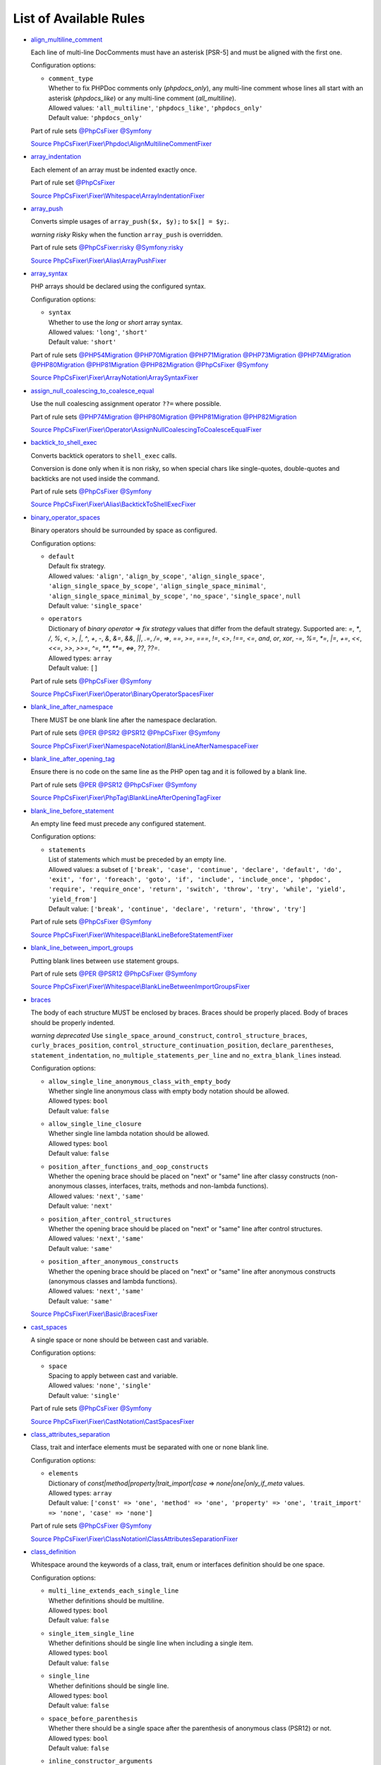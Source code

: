 =======================
List of Available Rules
=======================

-  `align_multiline_comment <./rules/phpdoc/align_multiline_comment.rst>`_

   Each line of multi-line DocComments must have an asterisk [PSR-5] and must be aligned with the first one.

   Configuration options:

   - | ``comment_type``
     | Whether to fix PHPDoc comments only (`phpdocs_only`), any multi-line comment whose lines all start with an asterisk (`phpdocs_like`) or any multi-line comment (`all_multiline`).
     | Allowed values: ``'all_multiline'``, ``'phpdocs_like'``, ``'phpdocs_only'``
     | Default value: ``'phpdocs_only'``


   Part of rule sets `@PhpCsFixer <./ruleSets/PhpCsFixer.rst>`_ `@Symfony <./ruleSets/Symfony.rst>`_

   `Source PhpCsFixer\\Fixer\\Phpdoc\\AlignMultilineCommentFixer <./../src/Fixer/Phpdoc/AlignMultilineCommentFixer.php>`_
-  `array_indentation <./rules/whitespace/array_indentation.rst>`_

   Each element of an array must be indented exactly once.

   Part of rule set `@PhpCsFixer <./ruleSets/PhpCsFixer.rst>`_

   `Source PhpCsFixer\\Fixer\\Whitespace\\ArrayIndentationFixer <./../src/Fixer/Whitespace/ArrayIndentationFixer.php>`_
-  `array_push <./rules/alias/array_push.rst>`_

   Converts simple usages of ``array_push($x, $y);`` to ``$x[] = $y;``.

   *warning risky* Risky when the function ``array_push`` is overridden.

   Part of rule sets `@PhpCsFixer:risky <./ruleSets/PhpCsFixerRisky.rst>`_ `@Symfony:risky <./ruleSets/SymfonyRisky.rst>`_

   `Source PhpCsFixer\\Fixer\\Alias\\ArrayPushFixer <./../src/Fixer/Alias/ArrayPushFixer.php>`_
-  `array_syntax <./rules/array_notation/array_syntax.rst>`_

   PHP arrays should be declared using the configured syntax.

   Configuration options:

   - | ``syntax``
     | Whether to use the `long` or `short` array syntax.
     | Allowed values: ``'long'``, ``'short'``
     | Default value: ``'short'``


   Part of rule sets `@PHP54Migration <./ruleSets/PHP54Migration.rst>`_ `@PHP70Migration <./ruleSets/PHP70Migration.rst>`_ `@PHP71Migration <./ruleSets/PHP71Migration.rst>`_ `@PHP73Migration <./ruleSets/PHP73Migration.rst>`_ `@PHP74Migration <./ruleSets/PHP74Migration.rst>`_ `@PHP80Migration <./ruleSets/PHP80Migration.rst>`_ `@PHP81Migration <./ruleSets/PHP81Migration.rst>`_ `@PHP82Migration <./ruleSets/PHP82Migration.rst>`_ `@PhpCsFixer <./ruleSets/PhpCsFixer.rst>`_ `@Symfony <./ruleSets/Symfony.rst>`_

   `Source PhpCsFixer\\Fixer\\ArrayNotation\\ArraySyntaxFixer <./../src/Fixer/ArrayNotation/ArraySyntaxFixer.php>`_
-  `assign_null_coalescing_to_coalesce_equal <./rules/operator/assign_null_coalescing_to_coalesce_equal.rst>`_

   Use the null coalescing assignment operator ``??=`` where possible.

   Part of rule sets `@PHP74Migration <./ruleSets/PHP74Migration.rst>`_ `@PHP80Migration <./ruleSets/PHP80Migration.rst>`_ `@PHP81Migration <./ruleSets/PHP81Migration.rst>`_ `@PHP82Migration <./ruleSets/PHP82Migration.rst>`_

   `Source PhpCsFixer\\Fixer\\Operator\\AssignNullCoalescingToCoalesceEqualFixer <./../src/Fixer/Operator/AssignNullCoalescingToCoalesceEqualFixer.php>`_
-  `backtick_to_shell_exec <./rules/alias/backtick_to_shell_exec.rst>`_

   Converts backtick operators to ``shell_exec`` calls.

   Conversion is done only when it is non risky, so when special chars like
   single-quotes, double-quotes and backticks are not used inside the command.

   Part of rule sets `@PhpCsFixer <./ruleSets/PhpCsFixer.rst>`_ `@Symfony <./ruleSets/Symfony.rst>`_

   `Source PhpCsFixer\\Fixer\\Alias\\BacktickToShellExecFixer <./../src/Fixer/Alias/BacktickToShellExecFixer.php>`_
-  `binary_operator_spaces <./rules/operator/binary_operator_spaces.rst>`_

   Binary operators should be surrounded by space as configured.

   Configuration options:

   - | ``default``
     | Default fix strategy.
     | Allowed values: ``'align'``, ``'align_by_scope'``, ``'align_single_space'``, ``'align_single_space_by_scope'``, ``'align_single_space_minimal'``, ``'align_single_space_minimal_by_scope'``, ``'no_space'``, ``'single_space'``, ``null``
     | Default value: ``'single_space'``
   - | ``operators``
     | Dictionary of `binary operator` => `fix strategy` values that differ from the default strategy. Supported are: `=`, `*`, `/`, `%`, `<`, `>`, `|`, `^`, `+`, `-`, `&`, `&=`, `&&`, `||`, `.=`, `/=`, `=>`, `==`, `>=`, `===`, `!=`, `<>`, `!==`, `<=`, `and`, `or`, `xor`, `-=`, `%=`, `*=`, `|=`, `+=`, `<<`, `<<=`, `>>`, `>>=`, `^=`, `**`, `**=`, `<=>`, `??`, `??=`.
     | Allowed types: ``array``
     | Default value: ``[]``


   Part of rule sets `@PhpCsFixer <./ruleSets/PhpCsFixer.rst>`_ `@Symfony <./ruleSets/Symfony.rst>`_

   `Source PhpCsFixer\\Fixer\\Operator\\BinaryOperatorSpacesFixer <./../src/Fixer/Operator/BinaryOperatorSpacesFixer.php>`_
-  `blank_line_after_namespace <./rules/namespace_notation/blank_line_after_namespace.rst>`_

   There MUST be one blank line after the namespace declaration.

   Part of rule sets `@PER <./ruleSets/PER.rst>`_ `@PSR2 <./ruleSets/PSR2.rst>`_ `@PSR12 <./ruleSets/PSR12.rst>`_ `@PhpCsFixer <./ruleSets/PhpCsFixer.rst>`_ `@Symfony <./ruleSets/Symfony.rst>`_

   `Source PhpCsFixer\\Fixer\\NamespaceNotation\\BlankLineAfterNamespaceFixer <./../src/Fixer/NamespaceNotation/BlankLineAfterNamespaceFixer.php>`_
-  `blank_line_after_opening_tag <./rules/php_tag/blank_line_after_opening_tag.rst>`_

   Ensure there is no code on the same line as the PHP open tag and it is followed by a blank line.

   Part of rule sets `@PER <./ruleSets/PER.rst>`_ `@PSR12 <./ruleSets/PSR12.rst>`_ `@PhpCsFixer <./ruleSets/PhpCsFixer.rst>`_ `@Symfony <./ruleSets/Symfony.rst>`_

   `Source PhpCsFixer\\Fixer\\PhpTag\\BlankLineAfterOpeningTagFixer <./../src/Fixer/PhpTag/BlankLineAfterOpeningTagFixer.php>`_
-  `blank_line_before_statement <./rules/whitespace/blank_line_before_statement.rst>`_

   An empty line feed must precede any configured statement.

   Configuration options:

   - | ``statements``
     | List of statements which must be preceded by an empty line.
     | Allowed values: a subset of ``['break', 'case', 'continue', 'declare', 'default', 'do', 'exit', 'for', 'foreach', 'goto', 'if', 'include', 'include_once', 'phpdoc', 'require', 'require_once', 'return', 'switch', 'throw', 'try', 'while', 'yield', 'yield_from']``
     | Default value: ``['break', 'continue', 'declare', 'return', 'throw', 'try']``


   Part of rule sets `@PhpCsFixer <./ruleSets/PhpCsFixer.rst>`_ `@Symfony <./ruleSets/Symfony.rst>`_

   `Source PhpCsFixer\\Fixer\\Whitespace\\BlankLineBeforeStatementFixer <./../src/Fixer/Whitespace/BlankLineBeforeStatementFixer.php>`_
-  `blank_line_between_import_groups <./rules/whitespace/blank_line_between_import_groups.rst>`_

   Putting blank lines between ``use`` statement groups.

   Part of rule sets `@PER <./ruleSets/PER.rst>`_ `@PSR12 <./ruleSets/PSR12.rst>`_ `@PhpCsFixer <./ruleSets/PhpCsFixer.rst>`_ `@Symfony <./ruleSets/Symfony.rst>`_

   `Source PhpCsFixer\\Fixer\\Whitespace\\BlankLineBetweenImportGroupsFixer <./../src/Fixer/Whitespace/BlankLineBetweenImportGroupsFixer.php>`_
-  `braces <./rules/basic/braces.rst>`_

   The body of each structure MUST be enclosed by braces. Braces should be properly placed. Body of braces should be properly indented.

   *warning deprecated*   Use ``single_space_around_construct``, ``control_structure_braces``,
   ``curly_braces_position``, ``control_structure_continuation_position``,
   ``declare_parentheses``, ``statement_indentation``,
   ``no_multiple_statements_per_line`` and ``no_extra_blank_lines`` instead.

   Configuration options:

   - | ``allow_single_line_anonymous_class_with_empty_body``
     | Whether single line anonymous class with empty body notation should be allowed.
     | Allowed types: ``bool``
     | Default value: ``false``
   - | ``allow_single_line_closure``
     | Whether single line lambda notation should be allowed.
     | Allowed types: ``bool``
     | Default value: ``false``
   - | ``position_after_functions_and_oop_constructs``
     | Whether the opening brace should be placed on "next" or "same" line after classy constructs (non-anonymous classes, interfaces, traits, methods and non-lambda functions).
     | Allowed values: ``'next'``, ``'same'``
     | Default value: ``'next'``
   - | ``position_after_control_structures``
     | Whether the opening brace should be placed on "next" or "same" line after control structures.
     | Allowed values: ``'next'``, ``'same'``
     | Default value: ``'same'``
   - | ``position_after_anonymous_constructs``
     | Whether the opening brace should be placed on "next" or "same" line after anonymous constructs (anonymous classes and lambda functions).
     | Allowed values: ``'next'``, ``'same'``
     | Default value: ``'same'``


   `Source PhpCsFixer\\Fixer\\Basic\\BracesFixer <./../src/Fixer/Basic/BracesFixer.php>`_
-  `cast_spaces <./rules/cast_notation/cast_spaces.rst>`_

   A single space or none should be between cast and variable.

   Configuration options:

   - | ``space``
     | Spacing to apply between cast and variable.
     | Allowed values: ``'none'``, ``'single'``
     | Default value: ``'single'``


   Part of rule sets `@PhpCsFixer <./ruleSets/PhpCsFixer.rst>`_ `@Symfony <./ruleSets/Symfony.rst>`_

   `Source PhpCsFixer\\Fixer\\CastNotation\\CastSpacesFixer <./../src/Fixer/CastNotation/CastSpacesFixer.php>`_
-  `class_attributes_separation <./rules/class_notation/class_attributes_separation.rst>`_

   Class, trait and interface elements must be separated with one or none blank line.

   Configuration options:

   - | ``elements``
     | Dictionary of `const|method|property|trait_import|case` => `none|one|only_if_meta` values.
     | Allowed types: ``array``
     | Default value: ``['const' => 'one', 'method' => 'one', 'property' => 'one', 'trait_import' => 'none', 'case' => 'none']``


   Part of rule sets `@PhpCsFixer <./ruleSets/PhpCsFixer.rst>`_ `@Symfony <./ruleSets/Symfony.rst>`_

   `Source PhpCsFixer\\Fixer\\ClassNotation\\ClassAttributesSeparationFixer <./../src/Fixer/ClassNotation/ClassAttributesSeparationFixer.php>`_
-  `class_definition <./rules/class_notation/class_definition.rst>`_

   Whitespace around the keywords of a class, trait, enum or interfaces definition should be one space.

   Configuration options:

   - | ``multi_line_extends_each_single_line``
     | Whether definitions should be multiline.
     | Allowed types: ``bool``
     | Default value: ``false``
   - | ``single_item_single_line``
     | Whether definitions should be single line when including a single item.
     | Allowed types: ``bool``
     | Default value: ``false``
   - | ``single_line``
     | Whether definitions should be single line.
     | Allowed types: ``bool``
     | Default value: ``false``
   - | ``space_before_parenthesis``
     | Whether there should be a single space after the parenthesis of anonymous class (PSR12) or not.
     | Allowed types: ``bool``
     | Default value: ``false``
   - | ``inline_constructor_arguments``
     | Whether constructor argument list in anonymous classes should be single line.
     | Allowed types: ``bool``
     | Default value: ``true``


   Part of rule sets `@PER <./ruleSets/PER.rst>`_ `@PSR2 <./ruleSets/PSR2.rst>`_ `@PSR12 <./ruleSets/PSR12.rst>`_ `@PhpCsFixer <./ruleSets/PhpCsFixer.rst>`_ `@Symfony <./ruleSets/Symfony.rst>`_

   `Source PhpCsFixer\\Fixer\\ClassNotation\\ClassDefinitionFixer <./../src/Fixer/ClassNotation/ClassDefinitionFixer.php>`_
-  `class_keyword_remove <./rules/language_construct/class_keyword_remove.rst>`_

   Converts ``::class`` keywords to FQCN strings.

   *warning deprecated*

   `Source PhpCsFixer\\Fixer\\LanguageConstruct\\ClassKeywordRemoveFixer <./../src/Fixer/LanguageConstruct/ClassKeywordRemoveFixer.php>`_
-  `class_reference_name_casing <./rules/casing/class_reference_name_casing.rst>`_

   When referencing an internal class it must be written using the correct casing.

   Part of rule sets `@PhpCsFixer <./ruleSets/PhpCsFixer.rst>`_ `@Symfony <./ruleSets/Symfony.rst>`_

   `Source PhpCsFixer\\Fixer\\Casing\\ClassReferenceNameCasingFixer <./../src/Fixer/Casing/ClassReferenceNameCasingFixer.php>`_
-  `clean_namespace <./rules/namespace_notation/clean_namespace.rst>`_

   Namespace must not contain spacing, comments or PHPDoc.

   Part of rule sets `@PHP80Migration <./ruleSets/PHP80Migration.rst>`_ `@PHP81Migration <./ruleSets/PHP81Migration.rst>`_ `@PHP82Migration <./ruleSets/PHP82Migration.rst>`_ `@PhpCsFixer <./ruleSets/PhpCsFixer.rst>`_ `@Symfony <./ruleSets/Symfony.rst>`_

   `Source PhpCsFixer\\Fixer\\NamespaceNotation\\CleanNamespaceFixer <./../src/Fixer/NamespaceNotation/CleanNamespaceFixer.php>`_
-  `combine_consecutive_issets <./rules/language_construct/combine_consecutive_issets.rst>`_

   Using ``isset($var) &&`` multiple times should be done in one call.

   Part of rule set `@PhpCsFixer <./ruleSets/PhpCsFixer.rst>`_

   `Source PhpCsFixer\\Fixer\\LanguageConstruct\\CombineConsecutiveIssetsFixer <./../src/Fixer/LanguageConstruct/CombineConsecutiveIssetsFixer.php>`_
-  `combine_consecutive_unsets <./rules/language_construct/combine_consecutive_unsets.rst>`_

   Calling ``unset`` on multiple items should be done in one call.

   Part of rule set `@PhpCsFixer <./ruleSets/PhpCsFixer.rst>`_

   `Source PhpCsFixer\\Fixer\\LanguageConstruct\\CombineConsecutiveUnsetsFixer <./../src/Fixer/LanguageConstruct/CombineConsecutiveUnsetsFixer.php>`_
-  `combine_nested_dirname <./rules/function_notation/combine_nested_dirname.rst>`_

   Replace multiple nested calls of ``dirname`` by only one call with second ``$level`` parameter. Requires PHP >= 7.0.

   *warning risky* Risky when the function ``dirname`` is overridden.

   Part of rule sets `@PHP70Migration:risky <./ruleSets/PHP70MigrationRisky.rst>`_ `@PHP71Migration:risky <./ruleSets/PHP71MigrationRisky.rst>`_ `@PHP74Migration:risky <./ruleSets/PHP74MigrationRisky.rst>`_ `@PHP80Migration:risky <./ruleSets/PHP80MigrationRisky.rst>`_ `@PhpCsFixer:risky <./ruleSets/PhpCsFixerRisky.rst>`_ `@Symfony:risky <./ruleSets/SymfonyRisky.rst>`_

   `Source PhpCsFixer\\Fixer\\FunctionNotation\\CombineNestedDirnameFixer <./../src/Fixer/FunctionNotation/CombineNestedDirnameFixer.php>`_
-  `comment_to_phpdoc <./rules/comment/comment_to_phpdoc.rst>`_

   Comments with annotation should be docblock when used on structural elements.

   *warning risky* Risky as new docblocks might mean more, e.g. a Doctrine entity might have a
   new column in database.

   Configuration options:

   - | ``ignored_tags``
     | List of ignored tags.
     | Allowed types: ``array``
     | Default value: ``[]``


   Part of rule set `@PhpCsFixer:risky <./ruleSets/PhpCsFixerRisky.rst>`_

   `Source PhpCsFixer\\Fixer\\Comment\\CommentToPhpdocFixer <./../src/Fixer/Comment/CommentToPhpdocFixer.php>`_
-  `compact_nullable_typehint <./rules/whitespace/compact_nullable_typehint.rst>`_

   Remove extra spaces in a nullable typehint.

   Rule is applied only in a PHP 7.1+ environment.

   Part of rule sets `@PER <./ruleSets/PER.rst>`_ `@PSR12 <./ruleSets/PSR12.rst>`_ `@PhpCsFixer <./ruleSets/PhpCsFixer.rst>`_ `@Symfony <./ruleSets/Symfony.rst>`_

   `Source PhpCsFixer\\Fixer\\Whitespace\\CompactNullableTypehintFixer <./../src/Fixer/Whitespace/CompactNullableTypehintFixer.php>`_
-  `concat_space <./rules/operator/concat_space.rst>`_

   Concatenation should be spaced according to configuration.

   Configuration options:

   - | ``spacing``
     | Spacing to apply around concatenation operator.
     | Allowed values: ``'none'``, ``'one'``
     | Default value: ``'none'``


   Part of rule sets `@PhpCsFixer <./ruleSets/PhpCsFixer.rst>`_ `@Symfony <./ruleSets/Symfony.rst>`_

   `Source PhpCsFixer\\Fixer\\Operator\\ConcatSpaceFixer <./../src/Fixer/Operator/ConcatSpaceFixer.php>`_
-  `constant_case <./rules/casing/constant_case.rst>`_

   The PHP constants ``true``, ``false``, and ``null`` MUST be written using the correct casing.

   Configuration options:

   - | ``case``
     | Whether to use the `upper` or `lower` case syntax.
     | Allowed values: ``'lower'``, ``'upper'``
     | Default value: ``'lower'``


   Part of rule sets `@PER <./ruleSets/PER.rst>`_ `@PSR2 <./ruleSets/PSR2.rst>`_ `@PSR12 <./ruleSets/PSR12.rst>`_ `@PhpCsFixer <./ruleSets/PhpCsFixer.rst>`_ `@Symfony <./ruleSets/Symfony.rst>`_

   `Source PhpCsFixer\\Fixer\\Casing\\ConstantCaseFixer <./../src/Fixer/Casing/ConstantCaseFixer.php>`_
-  `control_structure_braces <./rules/control_structure/control_structure_braces.rst>`_

   The body of each control structure MUST be enclosed within braces.

   Part of rule sets `@PER <./ruleSets/PER.rst>`_ `@PSR2 <./ruleSets/PSR2.rst>`_ `@PSR12 <./ruleSets/PSR12.rst>`_ `@PhpCsFixer <./ruleSets/PhpCsFixer.rst>`_ `@Symfony <./ruleSets/Symfony.rst>`_

   `Source PhpCsFixer\\Fixer\\ControlStructure\\ControlStructureBracesFixer <./../src/Fixer/ControlStructure/ControlStructureBracesFixer.php>`_
-  `control_structure_continuation_position <./rules/control_structure/control_structure_continuation_position.rst>`_

   Control structure continuation keyword must be on the configured line.

   Configuration options:

   - | ``position``
     | The position of the keyword that continues the control structure.
     | Allowed values: ``'next_line'``, ``'same_line'``
     | Default value: ``'same_line'``


   Part of rule sets `@PER <./ruleSets/PER.rst>`_ `@PSR2 <./ruleSets/PSR2.rst>`_ `@PSR12 <./ruleSets/PSR12.rst>`_ `@PhpCsFixer <./ruleSets/PhpCsFixer.rst>`_ `@Symfony <./ruleSets/Symfony.rst>`_

   `Source PhpCsFixer\\Fixer\\ControlStructure\\ControlStructureContinuationPositionFixer <./../src/Fixer/ControlStructure/ControlStructureContinuationPositionFixer.php>`_
-  `curly_braces_position <./rules/basic/curly_braces_position.rst>`_

   Curly braces must be placed as configured.

   Configuration options:

   - | ``control_structures_opening_brace``
     | The position of the opening brace of control structures‘ body.
     | Allowed values: ``'next_line_unless_newline_at_signature_end'``, ``'same_line'``
     | Default value: ``'same_line'``
   - | ``functions_opening_brace``
     | The position of the opening brace of functions‘ body.
     | Allowed values: ``'next_line_unless_newline_at_signature_end'``, ``'same_line'``
     | Default value: ``'next_line_unless_newline_at_signature_end'``
   - | ``anonymous_functions_opening_brace``
     | The position of the opening brace of anonymous functions‘ body.
     | Allowed values: ``'next_line_unless_newline_at_signature_end'``, ``'same_line'``
     | Default value: ``'same_line'``
   - | ``classes_opening_brace``
     | The position of the opening brace of classes‘ body.
     | Allowed values: ``'next_line_unless_newline_at_signature_end'``, ``'same_line'``
     | Default value: ``'next_line_unless_newline_at_signature_end'``
   - | ``anonymous_classes_opening_brace``
     | The position of the opening brace of anonymous classes‘ body.
     | Allowed values: ``'next_line_unless_newline_at_signature_end'``, ``'same_line'``
     | Default value: ``'same_line'``
   - | ``allow_single_line_empty_anonymous_classes``
     | Allow anonymous classes to have opening and closing braces on the same line.
     | Allowed types: ``bool``
     | Default value: ``true``
   - | ``allow_single_line_anonymous_functions``
     | Allow anonymous functions to have opening and closing braces on the same line.
     | Allowed types: ``bool``
     | Default value: ``true``


   Part of rule sets `@PER <./ruleSets/PER.rst>`_ `@PSR2 <./ruleSets/PSR2.rst>`_ `@PSR12 <./ruleSets/PSR12.rst>`_ `@PhpCsFixer <./ruleSets/PhpCsFixer.rst>`_ `@Symfony <./ruleSets/Symfony.rst>`_

   `Source PhpCsFixer\\Fixer\\Basic\\CurlyBracesPositionFixer <./../src/Fixer/Basic/CurlyBracesPositionFixer.php>`_
-  `date_time_create_from_format_call <./rules/function_notation/date_time_create_from_format_call.rst>`_

   The first argument of ``DateTime::createFromFormat`` method must start with ``!``.

   Consider this code:
       ``DateTime::createFromFormat('Y-m-d', '2022-02-11')``.
       What value will be returned? '2022-02-11 00:00:00.0'? No, actual return
   value has 'H:i:s' section like '2022-02-11 16:55:37.0'.
       Change 'Y-m-d' to '!Y-m-d', return value will be '2022-02-11 00:00:00.0'.
       So, adding ``!`` to format string will make return value more intuitive.

   *warning risky* Risky when depending on the actual timings being used even when not explicit
   set in format.

   `Source PhpCsFixer\\Fixer\\FunctionNotation\\DateTimeCreateFromFormatCallFixer <./../src/Fixer/FunctionNotation/DateTimeCreateFromFormatCallFixer.php>`_
-  `date_time_immutable <./rules/class_usage/date_time_immutable.rst>`_

   Class ``DateTimeImmutable`` should be used instead of ``DateTime``.

   *warning risky* Risky when the code relies on modifying ``DateTime`` objects or if any of the
   ``date_create*`` functions are overridden.

   `Source PhpCsFixer\\Fixer\\ClassUsage\\DateTimeImmutableFixer <./../src/Fixer/ClassUsage/DateTimeImmutableFixer.php>`_
-  `declare_equal_normalize <./rules/language_construct/declare_equal_normalize.rst>`_

   Equal sign in declare statement should be surrounded by spaces or not following configuration.

   Configuration options:

   - | ``space``
     | Spacing to apply around the equal sign.
     | Allowed values: ``'none'``, ``'single'``
     | Default value: ``'none'``


   Part of rule sets `@PER <./ruleSets/PER.rst>`_ `@PSR12 <./ruleSets/PSR12.rst>`_ `@PhpCsFixer <./ruleSets/PhpCsFixer.rst>`_ `@Symfony <./ruleSets/Symfony.rst>`_

   `Source PhpCsFixer\\Fixer\\LanguageConstruct\\DeclareEqualNormalizeFixer <./../src/Fixer/LanguageConstruct/DeclareEqualNormalizeFixer.php>`_
-  `declare_parentheses <./rules/language_construct/declare_parentheses.rst>`_

   There must not be spaces around ``declare`` statement parentheses.

   Part of rule sets `@PhpCsFixer <./ruleSets/PhpCsFixer.rst>`_ `@Symfony <./ruleSets/Symfony.rst>`_

   `Source PhpCsFixer\\Fixer\\LanguageConstruct\\DeclareParenthesesFixer <./../src/Fixer/LanguageConstruct/DeclareParenthesesFixer.php>`_
-  `declare_strict_types <./rules/strict/declare_strict_types.rst>`_

   Force strict types declaration in all files. Requires PHP >= 7.0.

   *warning risky* Forcing strict types will stop non strict code from working.

   Part of rule sets `@PHP70Migration:risky <./ruleSets/PHP70MigrationRisky.rst>`_ `@PHP71Migration:risky <./ruleSets/PHP71MigrationRisky.rst>`_ `@PHP74Migration:risky <./ruleSets/PHP74MigrationRisky.rst>`_ `@PHP80Migration:risky <./ruleSets/PHP80MigrationRisky.rst>`_

   `Source PhpCsFixer\\Fixer\\Strict\\DeclareStrictTypesFixer <./../src/Fixer/Strict/DeclareStrictTypesFixer.php>`_
-  `dir_constant <./rules/language_construct/dir_constant.rst>`_

   Replaces ``dirname(__FILE__)`` expression with equivalent ``__DIR__`` constant.

   *warning risky* Risky when the function ``dirname`` is overridden.

   Part of rule sets `@PhpCsFixer:risky <./ruleSets/PhpCsFixerRisky.rst>`_ `@Symfony:risky <./ruleSets/SymfonyRisky.rst>`_

   `Source PhpCsFixer\\Fixer\\LanguageConstruct\\DirConstantFixer <./../src/Fixer/LanguageConstruct/DirConstantFixer.php>`_
-  `doctrine_annotation_array_assignment <./rules/doctrine_annotation/doctrine_annotation_array_assignment.rst>`_

   Doctrine annotations must use configured operator for assignment in arrays.

   Configuration options:

   - | ``ignored_tags``
     | List of tags that must not be treated as Doctrine Annotations.
     | Allowed types: ``array``
     | Default value: ``['abstract', 'access', 'code', 'deprec', 'encode', 'exception', 'final', 'ingroup', 'inheritdoc', 'inheritDoc', 'magic', 'name', 'toc', 'tutorial', 'private', 'static', 'staticvar', 'staticVar', 'throw', 'api', 'author', 'category', 'copyright', 'deprecated', 'example', 'filesource', 'global', 'ignore', 'internal', 'license', 'link', 'method', 'package', 'param', 'property', 'property-read', 'property-write', 'return', 'see', 'since', 'source', 'subpackage', 'throws', 'todo', 'TODO', 'usedBy', 'uses', 'var', 'version', 'after', 'afterClass', 'backupGlobals', 'backupStaticAttributes', 'before', 'beforeClass', 'codeCoverageIgnore', 'codeCoverageIgnoreStart', 'codeCoverageIgnoreEnd', 'covers', 'coversDefaultClass', 'coversNothing', 'dataProvider', 'depends', 'expectedException', 'expectedExceptionCode', 'expectedExceptionMessage', 'expectedExceptionMessageRegExp', 'group', 'large', 'medium', 'preserveGlobalState', 'requires', 'runTestsInSeparateProcesses', 'runInSeparateProcess', 'small', 'test', 'testdox', 'ticket', 'uses', 'SuppressWarnings', 'noinspection', 'package_version', 'enduml', 'startuml', 'psalm', 'phpstan', 'template', 'fix', 'FIXME', 'fixme', 'override']``
   - | ``operator``
     | The operator to use.
     | Allowed values: ``':'``, ``'='``
     | Default value: ``'='``


   Part of rule set `@DoctrineAnnotation <./ruleSets/DoctrineAnnotation.rst>`_

   `Source PhpCsFixer\\Fixer\\DoctrineAnnotation\\DoctrineAnnotationArrayAssignmentFixer <./../src/Fixer/DoctrineAnnotation/DoctrineAnnotationArrayAssignmentFixer.php>`_
-  `doctrine_annotation_braces <./rules/doctrine_annotation/doctrine_annotation_braces.rst>`_

   Doctrine annotations without arguments must use the configured syntax.

   Configuration options:

   - | ``ignored_tags``
     | List of tags that must not be treated as Doctrine Annotations.
     | Allowed types: ``array``
     | Default value: ``['abstract', 'access', 'code', 'deprec', 'encode', 'exception', 'final', 'ingroup', 'inheritdoc', 'inheritDoc', 'magic', 'name', 'toc', 'tutorial', 'private', 'static', 'staticvar', 'staticVar', 'throw', 'api', 'author', 'category', 'copyright', 'deprecated', 'example', 'filesource', 'global', 'ignore', 'internal', 'license', 'link', 'method', 'package', 'param', 'property', 'property-read', 'property-write', 'return', 'see', 'since', 'source', 'subpackage', 'throws', 'todo', 'TODO', 'usedBy', 'uses', 'var', 'version', 'after', 'afterClass', 'backupGlobals', 'backupStaticAttributes', 'before', 'beforeClass', 'codeCoverageIgnore', 'codeCoverageIgnoreStart', 'codeCoverageIgnoreEnd', 'covers', 'coversDefaultClass', 'coversNothing', 'dataProvider', 'depends', 'expectedException', 'expectedExceptionCode', 'expectedExceptionMessage', 'expectedExceptionMessageRegExp', 'group', 'large', 'medium', 'preserveGlobalState', 'requires', 'runTestsInSeparateProcesses', 'runInSeparateProcess', 'small', 'test', 'testdox', 'ticket', 'uses', 'SuppressWarnings', 'noinspection', 'package_version', 'enduml', 'startuml', 'psalm', 'phpstan', 'template', 'fix', 'FIXME', 'fixme', 'override']``
   - | ``syntax``
     | Whether to add or remove braces.
     | Allowed values: ``'with_braces'``, ``'without_braces'``
     | Default value: ``'without_braces'``


   Part of rule set `@DoctrineAnnotation <./ruleSets/DoctrineAnnotation.rst>`_

   `Source PhpCsFixer\\Fixer\\DoctrineAnnotation\\DoctrineAnnotationBracesFixer <./../src/Fixer/DoctrineAnnotation/DoctrineAnnotationBracesFixer.php>`_
-  `doctrine_annotation_indentation <./rules/doctrine_annotation/doctrine_annotation_indentation.rst>`_

   Doctrine annotations must be indented with four spaces.

   Configuration options:

   - | ``ignored_tags``
     | List of tags that must not be treated as Doctrine Annotations.
     | Allowed types: ``array``
     | Default value: ``['abstract', 'access', 'code', 'deprec', 'encode', 'exception', 'final', 'ingroup', 'inheritdoc', 'inheritDoc', 'magic', 'name', 'toc', 'tutorial', 'private', 'static', 'staticvar', 'staticVar', 'throw', 'api', 'author', 'category', 'copyright', 'deprecated', 'example', 'filesource', 'global', 'ignore', 'internal', 'license', 'link', 'method', 'package', 'param', 'property', 'property-read', 'property-write', 'return', 'see', 'since', 'source', 'subpackage', 'throws', 'todo', 'TODO', 'usedBy', 'uses', 'var', 'version', 'after', 'afterClass', 'backupGlobals', 'backupStaticAttributes', 'before', 'beforeClass', 'codeCoverageIgnore', 'codeCoverageIgnoreStart', 'codeCoverageIgnoreEnd', 'covers', 'coversDefaultClass', 'coversNothing', 'dataProvider', 'depends', 'expectedException', 'expectedExceptionCode', 'expectedExceptionMessage', 'expectedExceptionMessageRegExp', 'group', 'large', 'medium', 'preserveGlobalState', 'requires', 'runTestsInSeparateProcesses', 'runInSeparateProcess', 'small', 'test', 'testdox', 'ticket', 'uses', 'SuppressWarnings', 'noinspection', 'package_version', 'enduml', 'startuml', 'psalm', 'phpstan', 'template', 'fix', 'FIXME', 'fixme', 'override']``
   - | ``indent_mixed_lines``
     | Whether to indent lines that have content before closing parenthesis.
     | Allowed types: ``bool``
     | Default value: ``false``


   Part of rule set `@DoctrineAnnotation <./ruleSets/DoctrineAnnotation.rst>`_

   `Source PhpCsFixer\\Fixer\\DoctrineAnnotation\\DoctrineAnnotationIndentationFixer <./../src/Fixer/DoctrineAnnotation/DoctrineAnnotationIndentationFixer.php>`_
-  `doctrine_annotation_spaces <./rules/doctrine_annotation/doctrine_annotation_spaces.rst>`_

   Fixes spaces in Doctrine annotations.

   There must not be any space around parentheses; commas must be preceded by no
   space and followed by one space; there must be no space around named
   arguments assignment operator; there must be one space around array
   assignment operator.

   Configuration options:

   - | ``ignored_tags``
     | List of tags that must not be treated as Doctrine Annotations.
     | Allowed types: ``array``
     | Default value: ``['abstract', 'access', 'code', 'deprec', 'encode', 'exception', 'final', 'ingroup', 'inheritdoc', 'inheritDoc', 'magic', 'name', 'toc', 'tutorial', 'private', 'static', 'staticvar', 'staticVar', 'throw', 'api', 'author', 'category', 'copyright', 'deprecated', 'example', 'filesource', 'global', 'ignore', 'internal', 'license', 'link', 'method', 'package', 'param', 'property', 'property-read', 'property-write', 'return', 'see', 'since', 'source', 'subpackage', 'throws', 'todo', 'TODO', 'usedBy', 'uses', 'var', 'version', 'after', 'afterClass', 'backupGlobals', 'backupStaticAttributes', 'before', 'beforeClass', 'codeCoverageIgnore', 'codeCoverageIgnoreStart', 'codeCoverageIgnoreEnd', 'covers', 'coversDefaultClass', 'coversNothing', 'dataProvider', 'depends', 'expectedException', 'expectedExceptionCode', 'expectedExceptionMessage', 'expectedExceptionMessageRegExp', 'group', 'large', 'medium', 'preserveGlobalState', 'requires', 'runTestsInSeparateProcesses', 'runInSeparateProcess', 'small', 'test', 'testdox', 'ticket', 'uses', 'SuppressWarnings', 'noinspection', 'package_version', 'enduml', 'startuml', 'psalm', 'phpstan', 'template', 'fix', 'FIXME', 'fixme', 'override']``
   - | ``around_parentheses``
     | Whether to fix spaces around parentheses.
     | Allowed types: ``bool``
     | Default value: ``true``
   - | ``around_commas``
     | Whether to fix spaces around commas.
     | Allowed types: ``bool``
     | Default value: ``true``
   - | ``before_argument_assignments``
     | Whether to add, remove or ignore spaces before argument assignment operator.
     | Allowed types: ``null``, ``bool``
     | Default value: ``false``
   - | ``after_argument_assignments``
     | Whether to add, remove or ignore spaces after argument assignment operator.
     | Allowed types: ``null``, ``bool``
     | Default value: ``false``
   - | ``before_array_assignments_equals``
     | Whether to add, remove or ignore spaces before array `=` assignment operator.
     | Allowed types: ``null``, ``bool``
     | Default value: ``true``
   - | ``after_array_assignments_equals``
     | Whether to add, remove or ignore spaces after array assignment `=` operator.
     | Allowed types: ``null``, ``bool``
     | Default value: ``true``
   - | ``before_array_assignments_colon``
     | Whether to add, remove or ignore spaces before array `:` assignment operator.
     | Allowed types: ``null``, ``bool``
     | Default value: ``true``
   - | ``after_array_assignments_colon``
     | Whether to add, remove or ignore spaces after array assignment `:` operator.
     | Allowed types: ``null``, ``bool``
     | Default value: ``true``


   Part of rule set `@DoctrineAnnotation <./ruleSets/DoctrineAnnotation.rst>`_

   `Source PhpCsFixer\\Fixer\\DoctrineAnnotation\\DoctrineAnnotationSpacesFixer <./../src/Fixer/DoctrineAnnotation/DoctrineAnnotationSpacesFixer.php>`_
-  `echo_tag_syntax <./rules/php_tag/echo_tag_syntax.rst>`_

   Replaces short-echo ``<?=`` with long format ``<?php echo``/``<?php print`` syntax, or vice-versa.

   Configuration options:

   - | ``format``
     | The desired language construct.
     | Allowed values: ``'long'``, ``'short'``
     | Default value: ``'long'``
   - | ``long_function``
     | The function to be used to expand the short echo tags.
     | Allowed values: ``'echo'``, ``'print'``
     | Default value: ``'echo'``
   - | ``shorten_simple_statements_only``
     | Render short-echo tags only in case of simple code.
     | Allowed types: ``bool``
     | Default value: ``true``


   Part of rule sets `@PhpCsFixer <./ruleSets/PhpCsFixer.rst>`_ `@Symfony <./ruleSets/Symfony.rst>`_

   `Source PhpCsFixer\\Fixer\\PhpTag\\EchoTagSyntaxFixer <./../src/Fixer/PhpTag/EchoTagSyntaxFixer.php>`_
-  `elseif <./rules/control_structure/elseif.rst>`_

   The keyword ``elseif`` should be used instead of ``else if`` so that all control keywords look like single words.

   Part of rule sets `@PER <./ruleSets/PER.rst>`_ `@PSR2 <./ruleSets/PSR2.rst>`_ `@PSR12 <./ruleSets/PSR12.rst>`_ `@PhpCsFixer <./ruleSets/PhpCsFixer.rst>`_ `@Symfony <./ruleSets/Symfony.rst>`_

   `Source PhpCsFixer\\Fixer\\ControlStructure\\ElseifFixer <./../src/Fixer/ControlStructure/ElseifFixer.php>`_
-  `empty_loop_body <./rules/control_structure/empty_loop_body.rst>`_

   Empty loop-body must be in configured style.

   Configuration options:

   - | ``style``
     | Style of empty loop-bodies.
     | Allowed values: ``'braces'``, ``'semicolon'``
     | Default value: ``'semicolon'``


   Part of rule sets `@PhpCsFixer <./ruleSets/PhpCsFixer.rst>`_ `@Symfony <./ruleSets/Symfony.rst>`_

   `Source PhpCsFixer\\Fixer\\ControlStructure\\EmptyLoopBodyFixer <./../src/Fixer/ControlStructure/EmptyLoopBodyFixer.php>`_
-  `empty_loop_condition <./rules/control_structure/empty_loop_condition.rst>`_

   Empty loop-condition must be in configured style.

   Configuration options:

   - | ``style``
     | Style of empty loop-condition.
     | Allowed values: ``'for'``, ``'while'``
     | Default value: ``'while'``


   Part of rule sets `@PhpCsFixer <./ruleSets/PhpCsFixer.rst>`_ `@Symfony <./ruleSets/Symfony.rst>`_

   `Source PhpCsFixer\\Fixer\\ControlStructure\\EmptyLoopConditionFixer <./../src/Fixer/ControlStructure/EmptyLoopConditionFixer.php>`_
-  `encoding <./rules/basic/encoding.rst>`_

   PHP code MUST use only UTF-8 without BOM (remove BOM).

   Part of rule sets `@PER <./ruleSets/PER.rst>`_ `@PSR1 <./ruleSets/PSR1.rst>`_ `@PSR2 <./ruleSets/PSR2.rst>`_ `@PSR12 <./ruleSets/PSR12.rst>`_ `@PhpCsFixer <./ruleSets/PhpCsFixer.rst>`_ `@Symfony <./ruleSets/Symfony.rst>`_

   `Source PhpCsFixer\\Fixer\\Basic\\EncodingFixer <./../src/Fixer/Basic/EncodingFixer.php>`_
-  `ereg_to_preg <./rules/alias/ereg_to_preg.rst>`_

   Replace deprecated ``ereg`` regular expression functions with ``preg``.

   *warning risky* Risky if the ``ereg`` function is overridden.

   Part of rule sets `@PhpCsFixer:risky <./ruleSets/PhpCsFixerRisky.rst>`_ `@Symfony:risky <./ruleSets/SymfonyRisky.rst>`_

   `Source PhpCsFixer\\Fixer\\Alias\\EregToPregFixer <./../src/Fixer/Alias/EregToPregFixer.php>`_
-  `error_suppression <./rules/language_construct/error_suppression.rst>`_

   Error control operator should be added to deprecation notices and/or removed from other cases.

   *warning risky* Risky because adding/removing ``@`` might cause changes to code behaviour or
   if ``trigger_error`` function is overridden.

   Configuration options:

   - | ``mute_deprecation_error``
     | Whether to add `@` in deprecation notices.
     | Allowed types: ``bool``
     | Default value: ``true``
   - | ``noise_remaining_usages``
     | Whether to remove `@` in remaining usages.
     | Allowed types: ``bool``
     | Default value: ``false``
   - | ``noise_remaining_usages_exclude``
     | List of global functions to exclude from removing `@`.
     | Allowed types: ``array``
     | Default value: ``[]``


   Part of rule sets `@PhpCsFixer:risky <./ruleSets/PhpCsFixerRisky.rst>`_ `@Symfony:risky <./ruleSets/SymfonyRisky.rst>`_

   `Source PhpCsFixer\\Fixer\\LanguageConstruct\\ErrorSuppressionFixer <./../src/Fixer/LanguageConstruct/ErrorSuppressionFixer.php>`_
-  `escape_implicit_backslashes <./rules/string_notation/escape_implicit_backslashes.rst>`_

   Escape implicit backslashes in strings and heredocs to ease the understanding of which are special chars interpreted by PHP and which not.

   In PHP double-quoted strings and heredocs some chars like ``n``, ``$`` or
   ``u`` have special meanings if preceded by a backslash (and some are special
   only if followed by other special chars), while a backslash preceding other
   chars are interpreted like a plain backslash. The precise list of those
   special chars is hard to remember and to identify quickly: this fixer escapes
   backslashes that do not start a special interpretation with the char after
   them.
   It is possible to fix also single-quoted strings: in this case there is no
   special chars apart from single-quote and backslash itself, so the fixer
   simply ensure that all backslashes are escaped. Both single and double
   backslashes are allowed in single-quoted strings, so the purpose in this
   context is mainly to have a uniformed way to have them written all over the
   codebase.

   Configuration options:

   - | ``single_quoted``
     | Whether to fix single-quoted strings.
     | Allowed types: ``bool``
     | Default value: ``false``
   - | ``double_quoted``
     | Whether to fix double-quoted strings.
     | Allowed types: ``bool``
     | Default value: ``true``
   - | ``heredoc_syntax``
     | Whether to fix heredoc syntax.
     | Allowed types: ``bool``
     | Default value: ``true``


   Part of rule set `@PhpCsFixer <./ruleSets/PhpCsFixer.rst>`_

   `Source PhpCsFixer\\Fixer\\StringNotation\\EscapeImplicitBackslashesFixer <./../src/Fixer/StringNotation/EscapeImplicitBackslashesFixer.php>`_
-  `explicit_indirect_variable <./rules/language_construct/explicit_indirect_variable.rst>`_

   Add curly braces to indirect variables to make them clear to understand. Requires PHP >= 7.0.

   Part of rule set `@PhpCsFixer <./ruleSets/PhpCsFixer.rst>`_

   `Source PhpCsFixer\\Fixer\\LanguageConstruct\\ExplicitIndirectVariableFixer <./../src/Fixer/LanguageConstruct/ExplicitIndirectVariableFixer.php>`_
-  `explicit_string_variable <./rules/string_notation/explicit_string_variable.rst>`_

   Converts implicit variables into explicit ones in double-quoted strings or heredoc syntax.

   The reasoning behind this rule is the following:
   - When there are two valid ways of doing the same thing, using both is
   confusing, there should be a coding standard to follow
   - PHP manual marks ``"$var"`` syntax as implicit and ``"${var}"`` syntax as
   explicit: explicit code should always be preferred
   - Explicit syntax allows word concatenation inside strings, e.g.
   ``"${var}IsAVar"``, implicit doesn't
   - Explicit syntax is easier to detect for IDE/editors and therefore has
   colors/highlight with higher contrast, which is easier to read
   Backtick operator is skipped because it is harder to handle; you can use
   ``backtick_to_shell_exec`` fixer to normalize backticks to strings

   Part of rule set `@PhpCsFixer <./ruleSets/PhpCsFixer.rst>`_

   `Source PhpCsFixer\\Fixer\\StringNotation\\ExplicitStringVariableFixer <./../src/Fixer/StringNotation/ExplicitStringVariableFixer.php>`_
-  `final_class <./rules/class_notation/final_class.rst>`_

   All classes must be final, except abstract ones and Doctrine entities.

   No exception and no configuration are intentional. Beside Doctrine entities
   and of course abstract classes, there is no single reason not to declare all
   classes final. If you want to subclass a class, mark the parent class as
   abstract and create two child classes, one empty if necessary: you'll gain
   much more fine grained type-hinting. If you need to mock a standalone class,
   create an interface, or maybe it's a value-object that shouldn't be mocked at
   all. If you need to extend a standalone class, create an interface and use
   the Composite pattern. If you aren't ready yet for serious OOP, go with
   FinalInternalClassFixer, it's fine.

   *warning risky* Risky when subclassing non-abstract classes.

   `Source PhpCsFixer\\Fixer\\ClassNotation\\FinalClassFixer <./../src/Fixer/ClassNotation/FinalClassFixer.php>`_
-  `final_internal_class <./rules/class_notation/final_internal_class.rst>`_

   Internal classes should be ``final``.

   *warning risky* Changing classes to ``final`` might cause code execution to break.

   Configuration options:

   - | ``annotation_include``
     | Class level annotations tags that must be set in order to fix the class (case insensitive).
     | Allowed types: ``array``
     | Default value: ``['@internal']``
   - | ``annotation_exclude``
     | Class level annotations tags that must be omitted to fix the class, even if all of the white list ones are used as well (case insensitive).
     | Allowed types: ``array``
     | Default value: ``['@final', '@Entity', '@ORM\\Entity', '@ORM\\Mapping\\Entity', '@Mapping\\Entity', '@Document', '@ODM\\Document']``
   - | ``consider_absent_docblock_as_internal_class``
     | Whether classes without any DocBlock should be fixed to final.
     | Allowed types: ``bool``
     | Default value: ``false``


   Part of rule set `@PhpCsFixer:risky <./ruleSets/PhpCsFixerRisky.rst>`_

   `Source PhpCsFixer\\Fixer\\ClassNotation\\FinalInternalClassFixer <./../src/Fixer/ClassNotation/FinalInternalClassFixer.php>`_
-  `final_public_method_for_abstract_class <./rules/class_notation/final_public_method_for_abstract_class.rst>`_

   All ``public`` methods of ``abstract`` classes should be ``final``.

   Enforce API encapsulation in an inheritance architecture. If you want to
   override a method, use the Template method pattern.

   *warning risky* Risky when overriding ``public`` methods of ``abstract`` classes.

   `Source PhpCsFixer\\Fixer\\ClassNotation\\FinalPublicMethodForAbstractClassFixer <./../src/Fixer/ClassNotation/FinalPublicMethodForAbstractClassFixer.php>`_
-  `fopen_flags <./rules/function_notation/fopen_flags.rst>`_

   The flags in ``fopen`` calls must omit ``t``, and ``b`` must be omitted or included consistently.

   *warning risky* Risky when the function ``fopen`` is overridden.

   Configuration options:

   - | ``b_mode``
     | The `b` flag must be used (`true`) or omitted (`false`).
     | Allowed types: ``bool``
     | Default value: ``true``


   Part of rule sets `@PhpCsFixer:risky <./ruleSets/PhpCsFixerRisky.rst>`_ `@Symfony:risky <./ruleSets/SymfonyRisky.rst>`_

   `Source PhpCsFixer\\Fixer\\FunctionNotation\\FopenFlagsFixer <./../src/Fixer/FunctionNotation/FopenFlagsFixer.php>`_
-  `fopen_flag_order <./rules/function_notation/fopen_flag_order.rst>`_

   Order the flags in ``fopen`` calls, ``b`` and ``t`` must be last.

   *warning risky* Risky when the function ``fopen`` is overridden.

   Part of rule sets `@PhpCsFixer:risky <./ruleSets/PhpCsFixerRisky.rst>`_ `@Symfony:risky <./ruleSets/SymfonyRisky.rst>`_

   `Source PhpCsFixer\\Fixer\\FunctionNotation\\FopenFlagOrderFixer <./../src/Fixer/FunctionNotation/FopenFlagOrderFixer.php>`_
-  `fully_qualified_strict_types <./rules/import/fully_qualified_strict_types.rst>`_

   Transforms imported FQCN parameters and return types in function arguments to short version.

   Part of rule sets `@PhpCsFixer <./ruleSets/PhpCsFixer.rst>`_ `@Symfony <./ruleSets/Symfony.rst>`_

   `Source PhpCsFixer\\Fixer\\Import\\FullyQualifiedStrictTypesFixer <./../src/Fixer/Import/FullyQualifiedStrictTypesFixer.php>`_
-  `full_opening_tag <./rules/php_tag/full_opening_tag.rst>`_

   PHP code must use the long ``<?php`` tags or short-echo ``<?=`` tags and not other tag variations.

   Part of rule sets `@PER <./ruleSets/PER.rst>`_ `@PSR1 <./ruleSets/PSR1.rst>`_ `@PSR2 <./ruleSets/PSR2.rst>`_ `@PSR12 <./ruleSets/PSR12.rst>`_ `@PhpCsFixer <./ruleSets/PhpCsFixer.rst>`_ `@Symfony <./ruleSets/Symfony.rst>`_

   `Source PhpCsFixer\\Fixer\\PhpTag\\FullOpeningTagFixer <./../src/Fixer/PhpTag/FullOpeningTagFixer.php>`_
-  `function_declaration <./rules/function_notation/function_declaration.rst>`_

   Spaces should be properly placed in a function declaration.

   Configuration options:

   - | ``closure_function_spacing``
     | Spacing to use before open parenthesis for closures.
     | Allowed values: ``'none'``, ``'one'``
     | Default value: ``'one'``
   - | ``closure_fn_spacing``
     | Spacing to use before open parenthesis for short arrow functions.
     | Allowed values: ``'none'``, ``'one'``
     | Default value: ``'one'``
   - | ``trailing_comma_single_line``
     | Whether trailing commas are allowed in single line signatures.
     | Allowed types: ``bool``
     | Default value: ``false``


   Part of rule sets `@PER <./ruleSets/PER.rst>`_ `@PSR2 <./ruleSets/PSR2.rst>`_ `@PSR12 <./ruleSets/PSR12.rst>`_ `@PhpCsFixer <./ruleSets/PhpCsFixer.rst>`_ `@Symfony <./ruleSets/Symfony.rst>`_

   `Source PhpCsFixer\\Fixer\\FunctionNotation\\FunctionDeclarationFixer <./../src/Fixer/FunctionNotation/FunctionDeclarationFixer.php>`_
-  `function_to_constant <./rules/language_construct/function_to_constant.rst>`_

   Replace core functions calls returning constants with the constants.

   *warning risky* Risky when any of the configured functions to replace are overridden.

   Configuration options:

   - | ``functions``
     | List of function names to fix.
     | Allowed values: a subset of ``['get_called_class', 'get_class', 'get_class_this', 'php_sapi_name', 'phpversion', 'pi']``
     | Default value: ``['get_called_class', 'get_class', 'get_class_this', 'php_sapi_name', 'phpversion', 'pi']``


   Part of rule sets `@PhpCsFixer:risky <./ruleSets/PhpCsFixerRisky.rst>`_ `@Symfony:risky <./ruleSets/SymfonyRisky.rst>`_

   `Source PhpCsFixer\\Fixer\\LanguageConstruct\\FunctionToConstantFixer <./../src/Fixer/LanguageConstruct/FunctionToConstantFixer.php>`_
-  `function_typehint_space <./rules/function_notation/function_typehint_space.rst>`_

   Ensure single space between function's argument and its typehint.

   Part of rule sets `@PhpCsFixer <./ruleSets/PhpCsFixer.rst>`_ `@Symfony <./ruleSets/Symfony.rst>`_

   `Source PhpCsFixer\\Fixer\\FunctionNotation\\FunctionTypehintSpaceFixer <./../src/Fixer/FunctionNotation/FunctionTypehintSpaceFixer.php>`_
-  `general_phpdoc_annotation_remove <./rules/phpdoc/general_phpdoc_annotation_remove.rst>`_

   Configured annotations should be omitted from PHPDoc.

   Configuration options:

   - | ``annotations``
     | List of annotations to remove, e.g. `["author"]`.
     | Allowed types: ``array``
     | Default value: ``[]``
   - | ``case_sensitive``
     | Should annotations be case sensitive.
     | Allowed types: ``bool``
     | Default value: ``true``


   `Source PhpCsFixer\\Fixer\\Phpdoc\\GeneralPhpdocAnnotationRemoveFixer <./../src/Fixer/Phpdoc/GeneralPhpdocAnnotationRemoveFixer.php>`_
-  `general_phpdoc_tag_rename <./rules/phpdoc/general_phpdoc_tag_rename.rst>`_

   Renames PHPDoc tags.

   Configuration options:

   - | ``fix_annotation``
     | Whether annotation tags should be fixed.
     | Allowed types: ``bool``
     | Default value: ``true``
   - | ``fix_inline``
     | Whether inline tags should be fixed.
     | Allowed types: ``bool``
     | Default value: ``true``
   - | ``replacements``
     | A map of tags to replace.
     | Allowed types: ``array``
     | Default value: ``[]``
   - | ``case_sensitive``
     | Whether tags should be replaced only if they have exact same casing.
     | Allowed types: ``bool``
     | Default value: ``false``


   Part of rule sets `@PhpCsFixer <./ruleSets/PhpCsFixer.rst>`_ `@Symfony <./ruleSets/Symfony.rst>`_

   `Source PhpCsFixer\\Fixer\\Phpdoc\\GeneralPhpdocTagRenameFixer <./../src/Fixer/Phpdoc/GeneralPhpdocTagRenameFixer.php>`_
-  `get_class_to_class_keyword <./rules/language_construct/get_class_to_class_keyword.rst>`_

   Replace ``get_class`` calls on object variables with class keyword syntax.

   *warning risky* Risky if the ``get_class`` function is overridden.

   Part of rule set `@PHP80Migration:risky <./ruleSets/PHP80MigrationRisky.rst>`_

   `Source PhpCsFixer\\Fixer\\LanguageConstruct\\GetClassToClassKeywordFixer <./../src/Fixer/LanguageConstruct/GetClassToClassKeywordFixer.php>`_
-  `global_namespace_import <./rules/import/global_namespace_import.rst>`_

   Imports or fully qualifies global classes/functions/constants.

   Configuration options:

   - | ``import_constants``
     | Whether to import, not import or ignore global constants.
     | Allowed values: ``false``, ``null``, ``true``
     | Default value: ``null``
   - | ``import_functions``
     | Whether to import, not import or ignore global functions.
     | Allowed values: ``false``, ``null``, ``true``
     | Default value: ``null``
   - | ``import_classes``
     | Whether to import, not import or ignore global classes.
     | Allowed values: ``false``, ``null``, ``true``
     | Default value: ``true``


   Part of rule sets `@PhpCsFixer <./ruleSets/PhpCsFixer.rst>`_ `@Symfony <./ruleSets/Symfony.rst>`_

   `Source PhpCsFixer\\Fixer\\Import\\GlobalNamespaceImportFixer <./../src/Fixer/Import/GlobalNamespaceImportFixer.php>`_
-  `group_import <./rules/import/group_import.rst>`_

   There MUST be group use for the same namespaces.

   `Source PhpCsFixer\\Fixer\\Import\\GroupImportFixer <./../src/Fixer/Import/GroupImportFixer.php>`_
-  `header_comment <./rules/comment/header_comment.rst>`_

   Add, replace or remove header comment.

   Configuration options:

   - | ``header``
     | Proper header content.
     | Allowed types: ``string``
     | This option is required.
   - | ``comment_type``
     | Comment syntax type.
     | Allowed values: ``'comment'``, ``'PHPDoc'``
     | Default value: ``'comment'``
   - | ``location``
     | The location of the inserted header.
     | Allowed values: ``'after_declare_strict'``, ``'after_open'``
     | Default value: ``'after_declare_strict'``
   - | ``separate``
     | Whether the header should be separated from the file content with a new line.
     | Allowed values: ``'both'``, ``'bottom'``, ``'none'``, ``'top'``
     | Default value: ``'both'``


   `Source PhpCsFixer\\Fixer\\Comment\\HeaderCommentFixer <./../src/Fixer/Comment/HeaderCommentFixer.php>`_
-  `heredoc_indentation <./rules/whitespace/heredoc_indentation.rst>`_

   Heredoc/nowdoc content must be properly indented. Requires PHP >= 7.3.

   Configuration options:

   - | ``indentation``
     | Whether the indentation should be the same as in the start token line or one level more.
     | Allowed values: ``'same_as_start'``, ``'start_plus_one'``
     | Default value: ``'start_plus_one'``


   Part of rule sets `@PHP73Migration <./ruleSets/PHP73Migration.rst>`_ `@PHP74Migration <./ruleSets/PHP74Migration.rst>`_ `@PHP80Migration <./ruleSets/PHP80Migration.rst>`_ `@PHP81Migration <./ruleSets/PHP81Migration.rst>`_ `@PHP82Migration <./ruleSets/PHP82Migration.rst>`_

   `Source PhpCsFixer\\Fixer\\Whitespace\\HeredocIndentationFixer <./../src/Fixer/Whitespace/HeredocIndentationFixer.php>`_
-  `heredoc_to_nowdoc <./rules/string_notation/heredoc_to_nowdoc.rst>`_

   Convert ``heredoc`` to ``nowdoc`` where possible.

   Part of rule set `@PhpCsFixer <./ruleSets/PhpCsFixer.rst>`_

   `Source PhpCsFixer\\Fixer\\StringNotation\\HeredocToNowdocFixer <./../src/Fixer/StringNotation/HeredocToNowdocFixer.php>`_
-  `implode_call <./rules/function_notation/implode_call.rst>`_

   Function ``implode`` must be called with 2 arguments in the documented order.

   *warning risky* Risky when the function ``implode`` is overridden.

   Part of rule sets `@PHP74Migration:risky <./ruleSets/PHP74MigrationRisky.rst>`_ `@PHP80Migration:risky <./ruleSets/PHP80MigrationRisky.rst>`_ `@PhpCsFixer:risky <./ruleSets/PhpCsFixerRisky.rst>`_ `@Symfony:risky <./ruleSets/SymfonyRisky.rst>`_

   `Source PhpCsFixer\\Fixer\\FunctionNotation\\ImplodeCallFixer <./../src/Fixer/FunctionNotation/ImplodeCallFixer.php>`_
-  `include <./rules/control_structure/include.rst>`_

   Include/Require and file path should be divided with a single space. File path should not be placed under brackets.

   Part of rule sets `@PhpCsFixer <./ruleSets/PhpCsFixer.rst>`_ `@Symfony <./ruleSets/Symfony.rst>`_

   `Source PhpCsFixer\\Fixer\\ControlStructure\\IncludeFixer <./../src/Fixer/ControlStructure/IncludeFixer.php>`_
-  `increment_style <./rules/operator/increment_style.rst>`_

   Pre- or post-increment and decrement operators should be used if possible.

   Configuration options:

   - | ``style``
     | Whether to use pre- or post-increment and decrement operators.
     | Allowed values: ``'post'``, ``'pre'``
     | Default value: ``'pre'``


   Part of rule sets `@PhpCsFixer <./ruleSets/PhpCsFixer.rst>`_ `@Symfony <./ruleSets/Symfony.rst>`_

   `Source PhpCsFixer\\Fixer\\Operator\\IncrementStyleFixer <./../src/Fixer/Operator/IncrementStyleFixer.php>`_
-  `indentation_type <./rules/whitespace/indentation_type.rst>`_

   Code MUST use configured indentation type.

   Part of rule sets `@PER <./ruleSets/PER.rst>`_ `@PSR2 <./ruleSets/PSR2.rst>`_ `@PSR12 <./ruleSets/PSR12.rst>`_ `@PhpCsFixer <./ruleSets/PhpCsFixer.rst>`_ `@Symfony <./ruleSets/Symfony.rst>`_

   `Source PhpCsFixer\\Fixer\\Whitespace\\IndentationTypeFixer <./../src/Fixer/Whitespace/IndentationTypeFixer.php>`_
-  `integer_literal_case <./rules/casing/integer_literal_case.rst>`_

   Integer literals must be in correct case.

   Part of rule sets `@PhpCsFixer <./ruleSets/PhpCsFixer.rst>`_ `@Symfony <./ruleSets/Symfony.rst>`_

   `Source PhpCsFixer\\Fixer\\Casing\\IntegerLiteralCaseFixer <./../src/Fixer/Casing/IntegerLiteralCaseFixer.php>`_
-  `is_null <./rules/language_construct/is_null.rst>`_

   Replaces ``is_null($var)`` expression with ``null === $var``.

   *warning risky* Risky when the function ``is_null`` is overridden.

   Part of rule sets `@PhpCsFixer:risky <./ruleSets/PhpCsFixerRisky.rst>`_ `@Symfony:risky <./ruleSets/SymfonyRisky.rst>`_

   `Source PhpCsFixer\\Fixer\\LanguageConstruct\\IsNullFixer <./../src/Fixer/LanguageConstruct/IsNullFixer.php>`_
-  `lambda_not_used_import <./rules/function_notation/lambda_not_used_import.rst>`_

   Lambda must not import variables it doesn't use.

   Part of rule sets `@PhpCsFixer <./ruleSets/PhpCsFixer.rst>`_ `@Symfony <./ruleSets/Symfony.rst>`_

   `Source PhpCsFixer\\Fixer\\FunctionNotation\\LambdaNotUsedImportFixer <./../src/Fixer/FunctionNotation/LambdaNotUsedImportFixer.php>`_
-  `linebreak_after_opening_tag <./rules/php_tag/linebreak_after_opening_tag.rst>`_

   Ensure there is no code on the same line as the PHP open tag.

   Part of rule sets `@PhpCsFixer <./ruleSets/PhpCsFixer.rst>`_ `@Symfony <./ruleSets/Symfony.rst>`_

   `Source PhpCsFixer\\Fixer\\PhpTag\\LinebreakAfterOpeningTagFixer <./../src/Fixer/PhpTag/LinebreakAfterOpeningTagFixer.php>`_
-  `line_ending <./rules/whitespace/line_ending.rst>`_

   All PHP files must use same line ending.

   Part of rule sets `@PER <./ruleSets/PER.rst>`_ `@PSR2 <./ruleSets/PSR2.rst>`_ `@PSR12 <./ruleSets/PSR12.rst>`_ `@PhpCsFixer <./ruleSets/PhpCsFixer.rst>`_ `@Symfony <./ruleSets/Symfony.rst>`_

   `Source PhpCsFixer\\Fixer\\Whitespace\\LineEndingFixer <./../src/Fixer/Whitespace/LineEndingFixer.php>`_
-  `list_syntax <./rules/list_notation/list_syntax.rst>`_

   List (``array`` destructuring) assignment should be declared using the configured syntax. Requires PHP >= 7.1.

   Configuration options:

   - | ``syntax``
     | Whether to use the `long` or `short` `list` syntax.
     | Allowed values: ``'long'``, ``'short'``
     | Default value: ``'short'``


   Part of rule sets `@PHP71Migration <./ruleSets/PHP71Migration.rst>`_ `@PHP73Migration <./ruleSets/PHP73Migration.rst>`_ `@PHP74Migration <./ruleSets/PHP74Migration.rst>`_ `@PHP80Migration <./ruleSets/PHP80Migration.rst>`_ `@PHP81Migration <./ruleSets/PHP81Migration.rst>`_ `@PHP82Migration <./ruleSets/PHP82Migration.rst>`_

   `Source PhpCsFixer\\Fixer\\ListNotation\\ListSyntaxFixer <./../src/Fixer/ListNotation/ListSyntaxFixer.php>`_
-  `logical_operators <./rules/operator/logical_operators.rst>`_

   Use ``&&`` and ``||`` logical operators instead of ``and`` and ``or``.

   *warning risky* Risky, because you must double-check if using and/or with lower precedence
   was intentional.

   Part of rule sets `@PhpCsFixer:risky <./ruleSets/PhpCsFixerRisky.rst>`_ `@Symfony:risky <./ruleSets/SymfonyRisky.rst>`_

   `Source PhpCsFixer\\Fixer\\Operator\\LogicalOperatorsFixer <./../src/Fixer/Operator/LogicalOperatorsFixer.php>`_
-  `lowercase_cast <./rules/cast_notation/lowercase_cast.rst>`_

   Cast should be written in lower case.

   Part of rule sets `@PER <./ruleSets/PER.rst>`_ `@PSR12 <./ruleSets/PSR12.rst>`_ `@PhpCsFixer <./ruleSets/PhpCsFixer.rst>`_ `@Symfony <./ruleSets/Symfony.rst>`_

   `Source PhpCsFixer\\Fixer\\CastNotation\\LowercaseCastFixer <./../src/Fixer/CastNotation/LowercaseCastFixer.php>`_
-  `lowercase_keywords <./rules/casing/lowercase_keywords.rst>`_

   PHP keywords MUST be in lower case.

   Part of rule sets `@PER <./ruleSets/PER.rst>`_ `@PSR2 <./ruleSets/PSR2.rst>`_ `@PSR12 <./ruleSets/PSR12.rst>`_ `@PhpCsFixer <./ruleSets/PhpCsFixer.rst>`_ `@Symfony <./ruleSets/Symfony.rst>`_

   `Source PhpCsFixer\\Fixer\\Casing\\LowercaseKeywordsFixer <./../src/Fixer/Casing/LowercaseKeywordsFixer.php>`_
-  `lowercase_static_reference <./rules/casing/lowercase_static_reference.rst>`_

   Class static references ``self``, ``static`` and ``parent`` MUST be in lower case.

   Part of rule sets `@PER <./ruleSets/PER.rst>`_ `@PSR12 <./ruleSets/PSR12.rst>`_ `@PhpCsFixer <./ruleSets/PhpCsFixer.rst>`_ `@Symfony <./ruleSets/Symfony.rst>`_

   `Source PhpCsFixer\\Fixer\\Casing\\LowercaseStaticReferenceFixer <./../src/Fixer/Casing/LowercaseStaticReferenceFixer.php>`_
-  `magic_constant_casing <./rules/casing/magic_constant_casing.rst>`_

   Magic constants should be referred to using the correct casing.

   Part of rule sets `@PhpCsFixer <./ruleSets/PhpCsFixer.rst>`_ `@Symfony <./ruleSets/Symfony.rst>`_

   `Source PhpCsFixer\\Fixer\\Casing\\MagicConstantCasingFixer <./../src/Fixer/Casing/MagicConstantCasingFixer.php>`_
-  `magic_method_casing <./rules/casing/magic_method_casing.rst>`_

   Magic method definitions and calls must be using the correct casing.

   Part of rule sets `@PhpCsFixer <./ruleSets/PhpCsFixer.rst>`_ `@Symfony <./ruleSets/Symfony.rst>`_

   `Source PhpCsFixer\\Fixer\\Casing\\MagicMethodCasingFixer <./../src/Fixer/Casing/MagicMethodCasingFixer.php>`_
-  `mb_str_functions <./rules/alias/mb_str_functions.rst>`_

   Replace non multibyte-safe functions with corresponding mb function.

   *warning risky* Risky when any of the functions are overridden, or when relying on the string
   byte size rather than its length in characters.

   `Source PhpCsFixer\\Fixer\\Alias\\MbStrFunctionsFixer <./../src/Fixer/Alias/MbStrFunctionsFixer.php>`_
-  `method_argument_space <./rules/function_notation/method_argument_space.rst>`_

   In method arguments and method call, there MUST NOT be a space before each comma and there MUST be one space after each comma. Argument lists MAY be split across multiple lines, where each subsequent line is indented once. When doing so, the first item in the list MUST be on the next line, and there MUST be only one argument per line.

   Configuration options:

   - | ``keep_multiple_spaces_after_comma``
     | Whether keep multiple spaces after comma.
     | Allowed types: ``bool``
     | Default value: ``false``
   - | ``on_multiline``
     | Defines how to handle function arguments lists that contain newlines.
     | Allowed values: ``'ensure_fully_multiline'``, ``'ensure_single_line'``, ``'ignore'``
     | Default value: ``'ensure_fully_multiline'``
   - | ``after_heredoc``
     | Whether the whitespace between heredoc end and comma should be removed.
     | Allowed types: ``bool``
     | Default value: ``false``


   Part of rule sets `@PER <./ruleSets/PER.rst>`_ `@PHP73Migration <./ruleSets/PHP73Migration.rst>`_ `@PHP74Migration <./ruleSets/PHP74Migration.rst>`_ `@PHP80Migration <./ruleSets/PHP80Migration.rst>`_ `@PHP81Migration <./ruleSets/PHP81Migration.rst>`_ `@PHP82Migration <./ruleSets/PHP82Migration.rst>`_ `@PSR2 <./ruleSets/PSR2.rst>`_ `@PSR12 <./ruleSets/PSR12.rst>`_ `@PhpCsFixer <./ruleSets/PhpCsFixer.rst>`_ `@Symfony <./ruleSets/Symfony.rst>`_

   `Source PhpCsFixer\\Fixer\\FunctionNotation\\MethodArgumentSpaceFixer <./../src/Fixer/FunctionNotation/MethodArgumentSpaceFixer.php>`_
-  `method_chaining_indentation <./rules/whitespace/method_chaining_indentation.rst>`_

   Method chaining MUST be properly indented. Method chaining with different levels of indentation is not supported.

   Part of rule set `@PhpCsFixer <./ruleSets/PhpCsFixer.rst>`_

   `Source PhpCsFixer\\Fixer\\Whitespace\\MethodChainingIndentationFixer <./../src/Fixer/Whitespace/MethodChainingIndentationFixer.php>`_
-  `modernize_strpos <./rules/alias/modernize_strpos.rst>`_

   Replace ``strpos()`` calls with ``str_starts_with()`` or ``str_contains()`` if possible.

   *warning risky* Risky if ``strpos``, ``str_starts_with`` or ``str_contains`` functions are
   overridden.

   Part of rule set `@PHP80Migration:risky <./ruleSets/PHP80MigrationRisky.rst>`_

   `Source PhpCsFixer\\Fixer\\Alias\\ModernizeStrposFixer <./../src/Fixer/Alias/ModernizeStrposFixer.php>`_
-  `modernize_types_casting <./rules/cast_notation/modernize_types_casting.rst>`_

   Replaces ``intval``, ``floatval``, ``doubleval``, ``strval`` and ``boolval`` function calls with according type casting operator.

   *warning risky* Risky if any of the functions ``intval``, ``floatval``, ``doubleval``,
   ``strval`` or ``boolval`` are overridden.

   Part of rule sets `@PhpCsFixer:risky <./ruleSets/PhpCsFixerRisky.rst>`_ `@Symfony:risky <./ruleSets/SymfonyRisky.rst>`_

   `Source PhpCsFixer\\Fixer\\CastNotation\\ModernizeTypesCastingFixer <./../src/Fixer/CastNotation/ModernizeTypesCastingFixer.php>`_
-  `multiline_comment_opening_closing <./rules/comment/multiline_comment_opening_closing.rst>`_

   DocBlocks must start with two asterisks, multiline comments must start with a single asterisk, after the opening slash. Both must end with a single asterisk before the closing slash.

   Part of rule set `@PhpCsFixer <./ruleSets/PhpCsFixer.rst>`_

   `Source PhpCsFixer\\Fixer\\Comment\\MultilineCommentOpeningClosingFixer <./../src/Fixer/Comment/MultilineCommentOpeningClosingFixer.php>`_
-  `multiline_whitespace_before_semicolons <./rules/semicolon/multiline_whitespace_before_semicolons.rst>`_

   Forbid multi-line whitespace before the closing semicolon or move the semicolon to the new line for chained calls.

   Configuration options:

   - | ``strategy``
     | Forbid multi-line whitespace or move the semicolon to the new line for chained calls.
     | Allowed values: ``'new_line_for_chained_calls'``, ``'no_multi_line'``
     | Default value: ``'no_multi_line'``


   Part of rule set `@PhpCsFixer <./ruleSets/PhpCsFixer.rst>`_

   `Source PhpCsFixer\\Fixer\\Semicolon\\MultilineWhitespaceBeforeSemicolonsFixer <./../src/Fixer/Semicolon/MultilineWhitespaceBeforeSemicolonsFixer.php>`_
-  `native_constant_invocation <./rules/constant_notation/native_constant_invocation.rst>`_

   Add leading ``\`` before constant invocation of internal constant to speed up resolving. Constant name match is case-sensitive, except for ``null``, ``false`` and ``true``.

   *warning risky* Risky when any of the constants are namespaced or overridden.

   Configuration options:

   - | ``fix_built_in``
     | Whether to fix constants returned by `get_defined_constants`. User constants are not accounted in this list and must be specified in the include one.
     | Allowed types: ``bool``
     | Default value: ``true``
   - | ``include``
     | List of additional constants to fix.
     | Allowed types: ``array``
     | Default value: ``[]``
   - | ``exclude``
     | List of constants to ignore.
     | Allowed types: ``array``
     | Default value: ``['null', 'false', 'true']``
   - | ``scope``
     | Only fix constant invocations that are made within a namespace or fix all.
     | Allowed values: ``'all'``, ``'namespaced'``
     | Default value: ``'all'``
   - | ``strict``
     | Whether leading `\` of constant invocation not meant to have it should be removed.
     | Allowed types: ``bool``
     | Default value: ``true``


   Part of rule sets `@PhpCsFixer:risky <./ruleSets/PhpCsFixerRisky.rst>`_ `@Symfony:risky <./ruleSets/SymfonyRisky.rst>`_

   `Source PhpCsFixer\\Fixer\\ConstantNotation\\NativeConstantInvocationFixer <./../src/Fixer/ConstantNotation/NativeConstantInvocationFixer.php>`_
-  `native_function_casing <./rules/casing/native_function_casing.rst>`_

   Function defined by PHP should be called using the correct casing.

   Part of rule sets `@PhpCsFixer <./ruleSets/PhpCsFixer.rst>`_ `@Symfony <./ruleSets/Symfony.rst>`_

   `Source PhpCsFixer\\Fixer\\Casing\\NativeFunctionCasingFixer <./../src/Fixer/Casing/NativeFunctionCasingFixer.php>`_
-  `native_function_invocation <./rules/function_notation/native_function_invocation.rst>`_

   Add leading ``\`` before function invocation to speed up resolving.

   *warning risky* Risky when any of the functions are overridden.

   Configuration options:

   - | ``exclude``
     | List of functions to ignore.
     | Allowed types: ``array``
     | Default value: ``[]``
   - | ``include``
     | List of function names or sets to fix. Defined sets are `@internal` (all native functions), `@all` (all global functions) and `@compiler_optimized` (functions that are specially optimized by Zend).
     | Allowed types: ``array``
     | Default value: ``['@compiler_optimized']``
   - | ``scope``
     | Only fix function calls that are made within a namespace or fix all.
     | Allowed values: ``'all'``, ``'namespaced'``
     | Default value: ``'all'``
   - | ``strict``
     | Whether leading `\` of function call not meant to have it should be removed.
     | Allowed types: ``bool``
     | Default value: ``true``


   Part of rule sets `@PhpCsFixer:risky <./ruleSets/PhpCsFixerRisky.rst>`_ `@Symfony:risky <./ruleSets/SymfonyRisky.rst>`_

   `Source PhpCsFixer\\Fixer\\FunctionNotation\\NativeFunctionInvocationFixer <./../src/Fixer/FunctionNotation/NativeFunctionInvocationFixer.php>`_
-  `native_function_type_declaration_casing <./rules/casing/native_function_type_declaration_casing.rst>`_

   Native type hints for functions should use the correct case.

   Part of rule sets `@PhpCsFixer <./ruleSets/PhpCsFixer.rst>`_ `@Symfony <./ruleSets/Symfony.rst>`_

   `Source PhpCsFixer\\Fixer\\Casing\\NativeFunctionTypeDeclarationCasingFixer <./../src/Fixer/Casing/NativeFunctionTypeDeclarationCasingFixer.php>`_
-  `new_with_braces <./rules/operator/new_with_braces.rst>`_

   All instances created with ``new`` keyword must (not) be followed by braces.

   Configuration options:

   - | ``named_class``
     | Whether named classes should be followed by parentheses.
     | Allowed types: ``bool``
     | Default value: ``true``
   - | ``anonymous_class``
     | Whether anonymous classes should be followed by parentheses.
     | Allowed types: ``bool``
     | Default value: ``true``


   Part of rule sets `@PER <./ruleSets/PER.rst>`_ `@PSR12 <./ruleSets/PSR12.rst>`_ `@PhpCsFixer <./ruleSets/PhpCsFixer.rst>`_ `@Symfony <./ruleSets/Symfony.rst>`_

   `Source PhpCsFixer\\Fixer\\Operator\\NewWithBracesFixer <./../src/Fixer/Operator/NewWithBracesFixer.php>`_
-  `non_printable_character <./rules/basic/non_printable_character.rst>`_

   Remove Zero-width space (ZWSP), Non-breaking space (NBSP) and other invisible unicode symbols.

   *warning risky* Risky when strings contain intended invisible characters.

   Configuration options:

   - | ``use_escape_sequences_in_strings``
     | Whether characters should be replaced with escape sequences in strings.
     | Allowed types: ``bool``
     | Default value: ``true``


   Part of rule sets `@PHP70Migration:risky <./ruleSets/PHP70MigrationRisky.rst>`_ `@PHP71Migration:risky <./ruleSets/PHP71MigrationRisky.rst>`_ `@PHP74Migration:risky <./ruleSets/PHP74MigrationRisky.rst>`_ `@PHP80Migration:risky <./ruleSets/PHP80MigrationRisky.rst>`_ `@PhpCsFixer:risky <./ruleSets/PhpCsFixerRisky.rst>`_ `@Symfony:risky <./ruleSets/SymfonyRisky.rst>`_

   `Source PhpCsFixer\\Fixer\\Basic\\NonPrintableCharacterFixer <./../src/Fixer/Basic/NonPrintableCharacterFixer.php>`_
-  `normalize_index_brace <./rules/array_notation/normalize_index_brace.rst>`_

   Array index should always be written by using square braces.

   Part of rule sets `@PHP74Migration <./ruleSets/PHP74Migration.rst>`_ `@PHP80Migration <./ruleSets/PHP80Migration.rst>`_ `@PHP81Migration <./ruleSets/PHP81Migration.rst>`_ `@PHP82Migration <./ruleSets/PHP82Migration.rst>`_ `@PhpCsFixer <./ruleSets/PhpCsFixer.rst>`_ `@Symfony <./ruleSets/Symfony.rst>`_

   `Source PhpCsFixer\\Fixer\\ArrayNotation\\NormalizeIndexBraceFixer <./../src/Fixer/ArrayNotation/NormalizeIndexBraceFixer.php>`_
-  `not_operator_with_space <./rules/operator/not_operator_with_space.rst>`_

   Logical NOT operators (``!``) should have leading and trailing whitespaces.

   `Source PhpCsFixer\\Fixer\\Operator\\NotOperatorWithSpaceFixer <./../src/Fixer/Operator/NotOperatorWithSpaceFixer.php>`_
-  `not_operator_with_successor_space <./rules/operator/not_operator_with_successor_space.rst>`_

   Logical NOT operators (``!``) should have one trailing whitespace.

   `Source PhpCsFixer\\Fixer\\Operator\\NotOperatorWithSuccessorSpaceFixer <./../src/Fixer/Operator/NotOperatorWithSuccessorSpaceFixer.php>`_
-  `no_alias_functions <./rules/alias/no_alias_functions.rst>`_

   Master functions shall be used instead of aliases.

   *warning risky* Risky when any of the alias functions are overridden.

   Configuration options:

   - | ``sets``
     | List of sets to fix. Defined sets are:

* `@all` (all listed sets);
* `@internal` (native functions);
* `@exif` (EXIF functions);
* `@ftp` (FTP functions);
* `@IMAP` (IMAP functions);
* `@ldap` (LDAP functions);
* `@mbreg` (from `ext-mbstring`);
* `@mysqli` (mysqli functions);
* `@oci` (oci functions);
* `@odbc` (odbc functions);
* `@openssl` (openssl functions);
* `@pcntl` (PCNTL functions);
* `@pg` (pg functions);
* `@posix` (POSIX functions);
* `@snmp` (SNMP functions);
* `@sodium` (libsodium functions);
* `@time` (time functions).
     | Allowed values: a subset of ``['@all', '@exif', '@ftp', '@IMAP', '@internal', '@ldap', '@mbreg', '@mysqli', '@oci', '@odbc', '@openssl', '@pcntl', '@pg', '@posix', '@snmp', '@sodium', '@time']``
     | Default value: ``['@internal', '@IMAP', '@pg']``


   Part of rule sets `@PHP74Migration:risky <./ruleSets/PHP74MigrationRisky.rst>`_ `@PHP80Migration:risky <./ruleSets/PHP80MigrationRisky.rst>`_ `@PhpCsFixer:risky <./ruleSets/PhpCsFixerRisky.rst>`_ `@Symfony:risky <./ruleSets/SymfonyRisky.rst>`_

   `Source PhpCsFixer\\Fixer\\Alias\\NoAliasFunctionsFixer <./../src/Fixer/Alias/NoAliasFunctionsFixer.php>`_
-  `no_alias_language_construct_call <./rules/alias/no_alias_language_construct_call.rst>`_

   Master language constructs shall be used instead of aliases.

   Part of rule sets `@PhpCsFixer <./ruleSets/PhpCsFixer.rst>`_ `@Symfony <./ruleSets/Symfony.rst>`_

   `Source PhpCsFixer\\Fixer\\Alias\\NoAliasLanguageConstructCallFixer <./../src/Fixer/Alias/NoAliasLanguageConstructCallFixer.php>`_
-  `no_alternative_syntax <./rules/control_structure/no_alternative_syntax.rst>`_

   Replace control structure alternative syntax to use braces.

   Configuration options:

   - | ``fix_non_monolithic_code``
     | Whether to also fix code with inline HTML.
     | Allowed types: ``bool``
     | Default value: ``true``


   Part of rule sets `@PhpCsFixer <./ruleSets/PhpCsFixer.rst>`_ `@Symfony <./ruleSets/Symfony.rst>`_

   `Source PhpCsFixer\\Fixer\\ControlStructure\\NoAlternativeSyntaxFixer <./../src/Fixer/ControlStructure/NoAlternativeSyntaxFixer.php>`_
-  `no_binary_string <./rules/string_notation/no_binary_string.rst>`_

   There should not be a binary flag before strings.

   Part of rule sets `@PhpCsFixer <./ruleSets/PhpCsFixer.rst>`_ `@Symfony <./ruleSets/Symfony.rst>`_

   `Source PhpCsFixer\\Fixer\\StringNotation\\NoBinaryStringFixer <./../src/Fixer/StringNotation/NoBinaryStringFixer.php>`_
-  `no_blank_lines_after_class_opening <./rules/class_notation/no_blank_lines_after_class_opening.rst>`_

   There should be no empty lines after class opening brace.

   Part of rule sets `@PER <./ruleSets/PER.rst>`_ `@PSR12 <./ruleSets/PSR12.rst>`_ `@PhpCsFixer <./ruleSets/PhpCsFixer.rst>`_ `@Symfony <./ruleSets/Symfony.rst>`_

   `Source PhpCsFixer\\Fixer\\ClassNotation\\NoBlankLinesAfterClassOpeningFixer <./../src/Fixer/ClassNotation/NoBlankLinesAfterClassOpeningFixer.php>`_
-  `no_blank_lines_after_phpdoc <./rules/phpdoc/no_blank_lines_after_phpdoc.rst>`_

   There should not be blank lines between docblock and the documented element.

   Part of rule sets `@PhpCsFixer <./ruleSets/PhpCsFixer.rst>`_ `@Symfony <./ruleSets/Symfony.rst>`_

   `Source PhpCsFixer\\Fixer\\Phpdoc\\NoBlankLinesAfterPhpdocFixer <./../src/Fixer/Phpdoc/NoBlankLinesAfterPhpdocFixer.php>`_
-  `no_blank_lines_before_namespace <./rules/namespace_notation/no_blank_lines_before_namespace.rst>`_

   There should be no blank lines before a namespace declaration.

   `Source PhpCsFixer\\Fixer\\NamespaceNotation\\NoBlankLinesBeforeNamespaceFixer <./../src/Fixer/NamespaceNotation/NoBlankLinesBeforeNamespaceFixer.php>`_
-  `no_break_comment <./rules/control_structure/no_break_comment.rst>`_

   There must be a comment when fall-through is intentional in a non-empty case body.

   Adds a "no break" comment before fall-through cases, and removes it if there
   is no fall-through.

   Configuration options:

   - | ``comment_text``
     | The text to use in the added comment and to detect it.
     | Allowed types: ``string``
     | Default value: ``'no break'``


   Part of rule sets `@PER <./ruleSets/PER.rst>`_ `@PSR2 <./ruleSets/PSR2.rst>`_ `@PSR12 <./ruleSets/PSR12.rst>`_ `@PhpCsFixer <./ruleSets/PhpCsFixer.rst>`_ `@Symfony <./ruleSets/Symfony.rst>`_

   `Source PhpCsFixer\\Fixer\\ControlStructure\\NoBreakCommentFixer <./../src/Fixer/ControlStructure/NoBreakCommentFixer.php>`_
-  `no_closing_tag <./rules/php_tag/no_closing_tag.rst>`_

   The closing ``?>`` tag MUST be omitted from files containing only PHP.

   Part of rule sets `@PER <./ruleSets/PER.rst>`_ `@PSR2 <./ruleSets/PSR2.rst>`_ `@PSR12 <./ruleSets/PSR12.rst>`_ `@PhpCsFixer <./ruleSets/PhpCsFixer.rst>`_ `@Symfony <./ruleSets/Symfony.rst>`_

   `Source PhpCsFixer\\Fixer\\PhpTag\\NoClosingTagFixer <./../src/Fixer/PhpTag/NoClosingTagFixer.php>`_
-  `no_empty_comment <./rules/comment/no_empty_comment.rst>`_

   There should not be any empty comments.

   Part of rule sets `@PhpCsFixer <./ruleSets/PhpCsFixer.rst>`_ `@Symfony <./ruleSets/Symfony.rst>`_

   `Source PhpCsFixer\\Fixer\\Comment\\NoEmptyCommentFixer <./../src/Fixer/Comment/NoEmptyCommentFixer.php>`_
-  `no_empty_phpdoc <./rules/phpdoc/no_empty_phpdoc.rst>`_

   There should not be empty PHPDoc blocks.

   Part of rule sets `@PhpCsFixer <./ruleSets/PhpCsFixer.rst>`_ `@Symfony <./ruleSets/Symfony.rst>`_

   `Source PhpCsFixer\\Fixer\\Phpdoc\\NoEmptyPhpdocFixer <./../src/Fixer/Phpdoc/NoEmptyPhpdocFixer.php>`_
-  `no_empty_statement <./rules/semicolon/no_empty_statement.rst>`_

   Remove useless (semicolon) statements.

   Part of rule sets `@PhpCsFixer <./ruleSets/PhpCsFixer.rst>`_ `@Symfony <./ruleSets/Symfony.rst>`_

   `Source PhpCsFixer\\Fixer\\Semicolon\\NoEmptyStatementFixer <./../src/Fixer/Semicolon/NoEmptyStatementFixer.php>`_
-  `no_extra_blank_lines <./rules/whitespace/no_extra_blank_lines.rst>`_

   Removes extra blank lines and/or blank lines following configuration.

   Configuration options:

   - | ``tokens``
     | List of tokens to fix.
     | Allowed values: a subset of ``['attribute', 'break', 'case', 'continue', 'curly_brace_block', 'default', 'extra', 'parenthesis_brace_block', 'return', 'square_brace_block', 'switch', 'throw', 'use', 'use_trait']``
     | Default value: ``['extra']``


   Part of rule sets `@PhpCsFixer <./ruleSets/PhpCsFixer.rst>`_ `@Symfony <./ruleSets/Symfony.rst>`_

   `Source PhpCsFixer\\Fixer\\Whitespace\\NoExtraBlankLinesFixer <./../src/Fixer/Whitespace/NoExtraBlankLinesFixer.php>`_
-  `no_homoglyph_names <./rules/naming/no_homoglyph_names.rst>`_

   Replace accidental usage of homoglyphs (non ascii characters) in names.

   *warning risky* Renames classes and cannot rename the files. You might have string references
   to renamed code (``$$name``).

   Part of rule sets `@PhpCsFixer:risky <./ruleSets/PhpCsFixerRisky.rst>`_ `@Symfony:risky <./ruleSets/SymfonyRisky.rst>`_

   `Source PhpCsFixer\\Fixer\\Naming\\NoHomoglyphNamesFixer <./../src/Fixer/Naming/NoHomoglyphNamesFixer.php>`_
-  `no_leading_import_slash <./rules/import/no_leading_import_slash.rst>`_

   Remove leading slashes in ``use`` clauses.

   Part of rule sets `@PER <./ruleSets/PER.rst>`_ `@PSR12 <./ruleSets/PSR12.rst>`_ `@PhpCsFixer <./ruleSets/PhpCsFixer.rst>`_ `@Symfony <./ruleSets/Symfony.rst>`_

   `Source PhpCsFixer\\Fixer\\Import\\NoLeadingImportSlashFixer <./../src/Fixer/Import/NoLeadingImportSlashFixer.php>`_
-  `no_leading_namespace_whitespace <./rules/namespace_notation/no_leading_namespace_whitespace.rst>`_

   The namespace declaration line shouldn't contain leading whitespace.

   Part of rule sets `@PhpCsFixer <./ruleSets/PhpCsFixer.rst>`_ `@Symfony <./ruleSets/Symfony.rst>`_

   `Source PhpCsFixer\\Fixer\\NamespaceNotation\\NoLeadingNamespaceWhitespaceFixer <./../src/Fixer/NamespaceNotation/NoLeadingNamespaceWhitespaceFixer.php>`_
-  `no_mixed_echo_print <./rules/alias/no_mixed_echo_print.rst>`_

   Either language construct ``print`` or ``echo`` should be used.

   Configuration options:

   - | ``use``
     | The desired language construct.
     | Allowed values: ``'echo'``, ``'print'``
     | Default value: ``'echo'``


   Part of rule sets `@PhpCsFixer <./ruleSets/PhpCsFixer.rst>`_ `@Symfony <./ruleSets/Symfony.rst>`_

   `Source PhpCsFixer\\Fixer\\Alias\\NoMixedEchoPrintFixer <./../src/Fixer/Alias/NoMixedEchoPrintFixer.php>`_
-  `no_multiline_whitespace_around_double_arrow <./rules/array_notation/no_multiline_whitespace_around_double_arrow.rst>`_

   Operator ``=>`` should not be surrounded by multi-line whitespaces.

   Part of rule sets `@PhpCsFixer <./ruleSets/PhpCsFixer.rst>`_ `@Symfony <./ruleSets/Symfony.rst>`_

   `Source PhpCsFixer\\Fixer\\ArrayNotation\\NoMultilineWhitespaceAroundDoubleArrowFixer <./../src/Fixer/ArrayNotation/NoMultilineWhitespaceAroundDoubleArrowFixer.php>`_
-  `no_multiple_statements_per_line <./rules/basic/no_multiple_statements_per_line.rst>`_

   There must not be more than one statement per line.

   Part of rule sets `@PER <./ruleSets/PER.rst>`_ `@PSR2 <./ruleSets/PSR2.rst>`_ `@PSR12 <./ruleSets/PSR12.rst>`_ `@PhpCsFixer <./ruleSets/PhpCsFixer.rst>`_ `@Symfony <./ruleSets/Symfony.rst>`_

   `Source PhpCsFixer\\Fixer\\Basic\\NoMultipleStatementsPerLineFixer <./../src/Fixer/Basic/NoMultipleStatementsPerLineFixer.php>`_
-  `no_null_property_initialization <./rules/class_notation/no_null_property_initialization.rst>`_

   Properties MUST not be explicitly initialized with ``null`` except when they have a type declaration (PHP 7.4).

   Part of rule sets `@PhpCsFixer <./ruleSets/PhpCsFixer.rst>`_ `@Symfony <./ruleSets/Symfony.rst>`_

   `Source PhpCsFixer\\Fixer\\ClassNotation\\NoNullPropertyInitializationFixer <./../src/Fixer/ClassNotation/NoNullPropertyInitializationFixer.php>`_
-  `no_php4_constructor <./rules/class_notation/no_php4_constructor.rst>`_

   Convert PHP4-style constructors to ``__construct``.

   *warning risky* Risky when old style constructor being fixed is overridden or overrides
   parent one.

   Part of rule sets `@PHP80Migration:risky <./ruleSets/PHP80MigrationRisky.rst>`_ `@PhpCsFixer:risky <./ruleSets/PhpCsFixerRisky.rst>`_ `@Symfony:risky <./ruleSets/SymfonyRisky.rst>`_

   `Source PhpCsFixer\\Fixer\\ClassNotation\\NoPhp4ConstructorFixer <./../src/Fixer/ClassNotation/NoPhp4ConstructorFixer.php>`_
-  `no_short_bool_cast <./rules/cast_notation/no_short_bool_cast.rst>`_

   Short cast ``bool`` using double exclamation mark should not be used.

   Part of rule sets `@PhpCsFixer <./ruleSets/PhpCsFixer.rst>`_ `@Symfony <./ruleSets/Symfony.rst>`_

   `Source PhpCsFixer\\Fixer\\CastNotation\\NoShortBoolCastFixer <./../src/Fixer/CastNotation/NoShortBoolCastFixer.php>`_
-  `no_singleline_whitespace_before_semicolons <./rules/semicolon/no_singleline_whitespace_before_semicolons.rst>`_

   Single-line whitespace before closing semicolon are prohibited.

   Part of rule sets `@PhpCsFixer <./ruleSets/PhpCsFixer.rst>`_ `@Symfony <./ruleSets/Symfony.rst>`_

   `Source PhpCsFixer\\Fixer\\Semicolon\\NoSinglelineWhitespaceBeforeSemicolonsFixer <./../src/Fixer/Semicolon/NoSinglelineWhitespaceBeforeSemicolonsFixer.php>`_
-  `no_spaces_after_function_name <./rules/function_notation/no_spaces_after_function_name.rst>`_

   When making a method or function call, there MUST NOT be a space between the method or function name and the opening parenthesis.

   Part of rule sets `@PER <./ruleSets/PER.rst>`_ `@PSR2 <./ruleSets/PSR2.rst>`_ `@PSR12 <./ruleSets/PSR12.rst>`_ `@PhpCsFixer <./ruleSets/PhpCsFixer.rst>`_ `@Symfony <./ruleSets/Symfony.rst>`_

   `Source PhpCsFixer\\Fixer\\FunctionNotation\\NoSpacesAfterFunctionNameFixer <./../src/Fixer/FunctionNotation/NoSpacesAfterFunctionNameFixer.php>`_
-  `no_spaces_around_offset <./rules/whitespace/no_spaces_around_offset.rst>`_

   There MUST NOT be spaces around offset braces.

   Configuration options:

   - | ``positions``
     | Whether spacing should be fixed inside and/or outside the offset braces.
     | Allowed values: a subset of ``['inside', 'outside']``
     | Default value: ``['inside', 'outside']``


   Part of rule sets `@PhpCsFixer <./ruleSets/PhpCsFixer.rst>`_ `@Symfony <./ruleSets/Symfony.rst>`_

   `Source PhpCsFixer\\Fixer\\Whitespace\\NoSpacesAroundOffsetFixer <./../src/Fixer/Whitespace/NoSpacesAroundOffsetFixer.php>`_
-  `no_spaces_inside_parenthesis <./rules/whitespace/no_spaces_inside_parenthesis.rst>`_

   There MUST NOT be a space after the opening parenthesis. There MUST NOT be a space before the closing parenthesis.

   Part of rule sets `@PER <./ruleSets/PER.rst>`_ `@PSR2 <./ruleSets/PSR2.rst>`_ `@PSR12 <./ruleSets/PSR12.rst>`_ `@PhpCsFixer <./ruleSets/PhpCsFixer.rst>`_ `@Symfony <./ruleSets/Symfony.rst>`_

   `Source PhpCsFixer\\Fixer\\Whitespace\\NoSpacesInsideParenthesisFixer <./../src/Fixer/Whitespace/NoSpacesInsideParenthesisFixer.php>`_
-  `no_space_around_double_colon <./rules/operator/no_space_around_double_colon.rst>`_

   There must be no space around double colons (also called Scope Resolution Operator or Paamayim Nekudotayim).

   Part of rule sets `@PER <./ruleSets/PER.rst>`_ `@PSR2 <./ruleSets/PSR2.rst>`_ `@PSR12 <./ruleSets/PSR12.rst>`_ `@PhpCsFixer <./ruleSets/PhpCsFixer.rst>`_ `@Symfony <./ruleSets/Symfony.rst>`_

   `Source PhpCsFixer\\Fixer\\Operator\\NoSpaceAroundDoubleColonFixer <./../src/Fixer/Operator/NoSpaceAroundDoubleColonFixer.php>`_
-  `no_superfluous_elseif <./rules/control_structure/no_superfluous_elseif.rst>`_

   Replaces superfluous ``elseif`` with ``if``.

   Part of rule set `@PhpCsFixer <./ruleSets/PhpCsFixer.rst>`_

   `Source PhpCsFixer\\Fixer\\ControlStructure\\NoSuperfluousElseifFixer <./../src/Fixer/ControlStructure/NoSuperfluousElseifFixer.php>`_
-  `no_superfluous_phpdoc_tags <./rules/phpdoc/no_superfluous_phpdoc_tags.rst>`_

   Removes ``@param``, ``@return`` and ``@var`` tags that don't provide any useful information.

   Configuration options:

   - | ``allow_mixed``
     | Whether type `mixed` without description is allowed (`true`) or considered superfluous (`false`).
     | Allowed types: ``bool``
     | Default value: ``false``
   - | ``remove_inheritdoc``
     | Remove `@inheritDoc` tags.
     | Allowed types: ``bool``
     | Default value: ``false``
   - | ``allow_unused_params``
     | Whether `param` annotation without actual signature is allowed (`true`) or considered superfluous (`false`).
     | Allowed types: ``bool``
     | Default value: ``false``


   Part of rule sets `@PhpCsFixer <./ruleSets/PhpCsFixer.rst>`_ `@Symfony <./ruleSets/Symfony.rst>`_

   `Source PhpCsFixer\\Fixer\\Phpdoc\\NoSuperfluousPhpdocTagsFixer <./../src/Fixer/Phpdoc/NoSuperfluousPhpdocTagsFixer.php>`_
-  `no_trailing_comma_in_list_call <./rules/control_structure/no_trailing_comma_in_list_call.rst>`_

   Remove trailing commas in list function calls.

   *warning deprecated*   Use ``no_trailing_comma_in_singleline`` instead.

   `Source PhpCsFixer\\Fixer\\ControlStructure\\NoTrailingCommaInListCallFixer <./../src/Fixer/ControlStructure/NoTrailingCommaInListCallFixer.php>`_
-  `no_trailing_comma_in_singleline <./rules/basic/no_trailing_comma_in_singleline.rst>`_

   If a list of values separated by a comma is contained on a single line, then the last item MUST NOT have a trailing comma.

   Configuration options:

   - | ``elements``
     | Which elements to fix.
     | Allowed values: a subset of ``['arguments', 'array', 'array_destructuring', 'group_import']``
     | Default value: ``['arguments', 'array_destructuring', 'array', 'group_import']``


   Part of rule sets `@PhpCsFixer <./ruleSets/PhpCsFixer.rst>`_ `@Symfony <./ruleSets/Symfony.rst>`_

   `Source PhpCsFixer\\Fixer\\Basic\\NoTrailingCommaInSinglelineFixer <./../src/Fixer/Basic/NoTrailingCommaInSinglelineFixer.php>`_
-  `no_trailing_comma_in_singleline_array <./rules/array_notation/no_trailing_comma_in_singleline_array.rst>`_

   PHP single-line arrays should not have trailing comma.

   *warning deprecated*   Use ``no_trailing_comma_in_singleline`` instead.

   `Source PhpCsFixer\\Fixer\\ArrayNotation\\NoTrailingCommaInSinglelineArrayFixer <./../src/Fixer/ArrayNotation/NoTrailingCommaInSinglelineArrayFixer.php>`_
-  `no_trailing_comma_in_singleline_function_call <./rules/function_notation/no_trailing_comma_in_singleline_function_call.rst>`_

   When making a method or function call on a single line there MUST NOT be a trailing comma after the last argument.

   *warning deprecated*   Use ``no_trailing_comma_in_singleline`` instead.

   `Source PhpCsFixer\\Fixer\\FunctionNotation\\NoTrailingCommaInSinglelineFunctionCallFixer <./../src/Fixer/FunctionNotation/NoTrailingCommaInSinglelineFunctionCallFixer.php>`_
-  `no_trailing_whitespace <./rules/whitespace/no_trailing_whitespace.rst>`_

   Remove trailing whitespace at the end of non-blank lines.

   Part of rule sets `@PER <./ruleSets/PER.rst>`_ `@PSR2 <./ruleSets/PSR2.rst>`_ `@PSR12 <./ruleSets/PSR12.rst>`_ `@PhpCsFixer <./ruleSets/PhpCsFixer.rst>`_ `@Symfony <./ruleSets/Symfony.rst>`_

   `Source PhpCsFixer\\Fixer\\Whitespace\\NoTrailingWhitespaceFixer <./../src/Fixer/Whitespace/NoTrailingWhitespaceFixer.php>`_
-  `no_trailing_whitespace_in_comment <./rules/comment/no_trailing_whitespace_in_comment.rst>`_

   There MUST be no trailing spaces inside comment or PHPDoc.

   Part of rule sets `@PER <./ruleSets/PER.rst>`_ `@PSR2 <./ruleSets/PSR2.rst>`_ `@PSR12 <./ruleSets/PSR12.rst>`_ `@PhpCsFixer <./ruleSets/PhpCsFixer.rst>`_ `@Symfony <./ruleSets/Symfony.rst>`_

   `Source PhpCsFixer\\Fixer\\Comment\\NoTrailingWhitespaceInCommentFixer <./../src/Fixer/Comment/NoTrailingWhitespaceInCommentFixer.php>`_
-  `no_trailing_whitespace_in_string <./rules/string_notation/no_trailing_whitespace_in_string.rst>`_

   There must be no trailing whitespace in strings.

   *warning risky* Changing the whitespaces in strings might affect string comparisons and
   outputs.

   Part of rule sets `@PER:risky <./ruleSets/PERRisky.rst>`_ `@PSR12:risky <./ruleSets/PSR12Risky.rst>`_ `@PhpCsFixer:risky <./ruleSets/PhpCsFixerRisky.rst>`_ `@Symfony:risky <./ruleSets/SymfonyRisky.rst>`_

   `Source PhpCsFixer\\Fixer\\StringNotation\\NoTrailingWhitespaceInStringFixer <./../src/Fixer/StringNotation/NoTrailingWhitespaceInStringFixer.php>`_
-  `no_unneeded_control_parentheses <./rules/control_structure/no_unneeded_control_parentheses.rst>`_

   Removes unneeded parentheses around control statements.

   Configuration options:

   - | ``statements``
     | List of control statements to fix.
     | Allowed values: a subset of ``['break', 'clone', 'continue', 'echo_print', 'negative_instanceof', 'others', 'return', 'switch_case', 'yield', 'yield_from']``
     | Default value: ``['break', 'clone', 'continue', 'echo_print', 'return', 'switch_case', 'yield']``


   Part of rule sets `@PhpCsFixer <./ruleSets/PhpCsFixer.rst>`_ `@Symfony <./ruleSets/Symfony.rst>`_

   `Source PhpCsFixer\\Fixer\\ControlStructure\\NoUnneededControlParenthesesFixer <./../src/Fixer/ControlStructure/NoUnneededControlParenthesesFixer.php>`_
-  `no_unneeded_curly_braces <./rules/control_structure/no_unneeded_curly_braces.rst>`_

   Removes unneeded curly braces that are superfluous and aren't part of a control structure's body.

   Configuration options:

   - | ``namespaces``
     | Remove unneeded curly braces from bracketed namespaces.
     | Allowed types: ``bool``
     | Default value: ``false``


   Part of rule sets `@PhpCsFixer <./ruleSets/PhpCsFixer.rst>`_ `@Symfony <./ruleSets/Symfony.rst>`_

   `Source PhpCsFixer\\Fixer\\ControlStructure\\NoUnneededCurlyBracesFixer <./../src/Fixer/ControlStructure/NoUnneededCurlyBracesFixer.php>`_
-  `no_unneeded_final_method <./rules/class_notation/no_unneeded_final_method.rst>`_

   Removes ``final`` from methods where possible.

   *warning risky* Risky when child class overrides a ``private`` method.

   Configuration options:

   - | ``private_methods``
     | Private methods of non-`final` classes must not be declared `final`.
     | Allowed types: ``bool``
     | Default value: ``true``


   Part of rule sets `@PHP80Migration:risky <./ruleSets/PHP80MigrationRisky.rst>`_ `@PhpCsFixer:risky <./ruleSets/PhpCsFixerRisky.rst>`_ `@Symfony:risky <./ruleSets/SymfonyRisky.rst>`_

   `Source PhpCsFixer\\Fixer\\ClassNotation\\NoUnneededFinalMethodFixer <./../src/Fixer/ClassNotation/NoUnneededFinalMethodFixer.php>`_
-  `no_unneeded_import_alias <./rules/import/no_unneeded_import_alias.rst>`_

   Imports should not be aliased as the same name.

   Part of rule sets `@PhpCsFixer <./ruleSets/PhpCsFixer.rst>`_ `@Symfony <./ruleSets/Symfony.rst>`_

   `Source PhpCsFixer\\Fixer\\Import\\NoUnneededImportAliasFixer <./../src/Fixer/Import/NoUnneededImportAliasFixer.php>`_
-  `no_unreachable_default_argument_value <./rules/function_notation/no_unreachable_default_argument_value.rst>`_

   In function arguments there must not be arguments with default values before non-default ones.

   *warning risky* Modifies the signature of functions; therefore risky when using systems (such
   as some Symfony components) that rely on those (for example through
   reflection).

   Part of rule sets `@PER:risky <./ruleSets/PERRisky.rst>`_ `@PHP80Migration:risky <./ruleSets/PHP80MigrationRisky.rst>`_ `@PSR12:risky <./ruleSets/PSR12Risky.rst>`_ `@PhpCsFixer:risky <./ruleSets/PhpCsFixerRisky.rst>`_

   `Source PhpCsFixer\\Fixer\\FunctionNotation\\NoUnreachableDefaultArgumentValueFixer <./../src/Fixer/FunctionNotation/NoUnreachableDefaultArgumentValueFixer.php>`_
-  `no_unset_cast <./rules/cast_notation/no_unset_cast.rst>`_

   Variables must be set ``null`` instead of using ``(unset)`` casting.

   Part of rule sets `@PHP80Migration <./ruleSets/PHP80Migration.rst>`_ `@PHP81Migration <./ruleSets/PHP81Migration.rst>`_ `@PHP82Migration <./ruleSets/PHP82Migration.rst>`_ `@PhpCsFixer <./ruleSets/PhpCsFixer.rst>`_ `@Symfony <./ruleSets/Symfony.rst>`_

   `Source PhpCsFixer\\Fixer\\CastNotation\\NoUnsetCastFixer <./../src/Fixer/CastNotation/NoUnsetCastFixer.php>`_
-  `no_unset_on_property <./rules/language_construct/no_unset_on_property.rst>`_

   Properties should be set to ``null`` instead of using ``unset``.

   *warning risky* Risky when relying on attributes to be removed using ``unset`` rather than be
   set to ``null``. Changing variables to ``null`` instead of unsetting means
   these still show up when looping over class variables and reference
   properties remain unbroken. With PHP 7.4, this rule might introduce ``null``
   assignments to properties whose type declaration does not allow it.

   Part of rule set `@PhpCsFixer:risky <./ruleSets/PhpCsFixerRisky.rst>`_

   `Source PhpCsFixer\\Fixer\\LanguageConstruct\\NoUnsetOnPropertyFixer <./../src/Fixer/LanguageConstruct/NoUnsetOnPropertyFixer.php>`_
-  `no_unused_imports <./rules/import/no_unused_imports.rst>`_

   Unused ``use`` statements must be removed.

   Part of rule sets `@PhpCsFixer <./ruleSets/PhpCsFixer.rst>`_ `@Symfony <./ruleSets/Symfony.rst>`_

   `Source PhpCsFixer\\Fixer\\Import\\NoUnusedImportsFixer <./../src/Fixer/Import/NoUnusedImportsFixer.php>`_
-  `no_useless_concat_operator <./rules/operator/no_useless_concat_operator.rst>`_

   There should not be useless concat operations.

   Configuration options:

   - | ``juggle_simple_strings``
     | Allow for simple string quote juggling if it results in more concat-operations merges.
     | Allowed types: ``bool``
     | Default value: ``false``


   Part of rule sets `@PhpCsFixer <./ruleSets/PhpCsFixer.rst>`_ `@Symfony <./ruleSets/Symfony.rst>`_

   `Source PhpCsFixer\\Fixer\\Operator\\NoUselessConcatOperatorFixer <./../src/Fixer/Operator/NoUselessConcatOperatorFixer.php>`_
-  `no_useless_else <./rules/control_structure/no_useless_else.rst>`_

   There should not be useless ``else`` cases.

   Part of rule set `@PhpCsFixer <./ruleSets/PhpCsFixer.rst>`_

   `Source PhpCsFixer\\Fixer\\ControlStructure\\NoUselessElseFixer <./../src/Fixer/ControlStructure/NoUselessElseFixer.php>`_
-  `no_useless_nullsafe_operator <./rules/operator/no_useless_nullsafe_operator.rst>`_

   There should not be useless ``null-safe-operators`` ``?->`` used.

   Part of rule sets `@PhpCsFixer <./ruleSets/PhpCsFixer.rst>`_ `@Symfony <./ruleSets/Symfony.rst>`_

   `Source PhpCsFixer\\Fixer\\Operator\\NoUselessNullsafeOperatorFixer <./../src/Fixer/Operator/NoUselessNullsafeOperatorFixer.php>`_
-  `no_useless_return <./rules/return_notation/no_useless_return.rst>`_

   There should not be an empty ``return`` statement at the end of a function.

   Part of rule set `@PhpCsFixer <./ruleSets/PhpCsFixer.rst>`_

   `Source PhpCsFixer\\Fixer\\ReturnNotation\\NoUselessReturnFixer <./../src/Fixer/ReturnNotation/NoUselessReturnFixer.php>`_
-  `no_useless_sprintf <./rules/function_notation/no_useless_sprintf.rst>`_

   There must be no ``sprintf`` calls with only the first argument.

   *warning risky* Risky when if the ``sprintf`` function is overridden.

   Part of rule sets `@PhpCsFixer:risky <./ruleSets/PhpCsFixerRisky.rst>`_ `@Symfony:risky <./ruleSets/SymfonyRisky.rst>`_

   `Source PhpCsFixer\\Fixer\\FunctionNotation\\NoUselessSprintfFixer <./../src/Fixer/FunctionNotation/NoUselessSprintfFixer.php>`_
-  `no_whitespace_before_comma_in_array <./rules/array_notation/no_whitespace_before_comma_in_array.rst>`_

   In array declaration, there MUST NOT be a whitespace before each comma.

   Configuration options:

   - | ``after_heredoc``
     | Whether the whitespace between heredoc end and comma should be removed.
     | Allowed types: ``bool``
     | Default value: ``false``


   Part of rule sets `@PHP73Migration <./ruleSets/PHP73Migration.rst>`_ `@PHP74Migration <./ruleSets/PHP74Migration.rst>`_ `@PHP80Migration <./ruleSets/PHP80Migration.rst>`_ `@PHP81Migration <./ruleSets/PHP81Migration.rst>`_ `@PHP82Migration <./ruleSets/PHP82Migration.rst>`_ `@PhpCsFixer <./ruleSets/PhpCsFixer.rst>`_ `@Symfony <./ruleSets/Symfony.rst>`_

   `Source PhpCsFixer\\Fixer\\ArrayNotation\\NoWhitespaceBeforeCommaInArrayFixer <./../src/Fixer/ArrayNotation/NoWhitespaceBeforeCommaInArrayFixer.php>`_
-  `no_whitespace_in_blank_line <./rules/whitespace/no_whitespace_in_blank_line.rst>`_

   Remove trailing whitespace at the end of blank lines.

   Part of rule sets `@PER <./ruleSets/PER.rst>`_ `@PSR12 <./ruleSets/PSR12.rst>`_ `@PhpCsFixer <./ruleSets/PhpCsFixer.rst>`_ `@Symfony <./ruleSets/Symfony.rst>`_

   `Source PhpCsFixer\\Fixer\\Whitespace\\NoWhitespaceInBlankLineFixer <./../src/Fixer/Whitespace/NoWhitespaceInBlankLineFixer.php>`_
-  `nullable_type_declaration_for_default_null_value <./rules/function_notation/nullable_type_declaration_for_default_null_value.rst>`_

   Adds or removes ``?`` before type declarations for parameters with a default ``null`` value.

   Rule is applied only in a PHP 7.1+ environment.

   Configuration options:

   - | ``use_nullable_type_declaration``
     | Whether to add or remove `?` before type declarations for parameters with a default `null` value.
     | Allowed types: ``bool``
     | Default value: ``true``


   `Source PhpCsFixer\\Fixer\\FunctionNotation\\NullableTypeDeclarationForDefaultNullValueFixer <./../src/Fixer/FunctionNotation/NullableTypeDeclarationForDefaultNullValueFixer.php>`_
-  `object_operator_without_whitespace <./rules/operator/object_operator_without_whitespace.rst>`_

   There should not be space before or after object operators ``->`` and ``?->``.

   Part of rule sets `@PhpCsFixer <./ruleSets/PhpCsFixer.rst>`_ `@Symfony <./ruleSets/Symfony.rst>`_

   `Source PhpCsFixer\\Fixer\\Operator\\ObjectOperatorWithoutWhitespaceFixer <./../src/Fixer/Operator/ObjectOperatorWithoutWhitespaceFixer.php>`_
-  `octal_notation <./rules/basic/octal_notation.rst>`_

   Literal octal must be in ``0o`` notation.

   Part of rule sets `@PHP81Migration <./ruleSets/PHP81Migration.rst>`_ `@PHP82Migration <./ruleSets/PHP82Migration.rst>`_

   `Source PhpCsFixer\\Fixer\\Basic\\OctalNotationFixer <./../src/Fixer/Basic/OctalNotationFixer.php>`_
-  `operator_linebreak <./rules/operator/operator_linebreak.rst>`_

   Operators - when multiline - must always be at the beginning or at the end of the line.

   Configuration options:

   - | ``only_booleans``
     | Whether to limit operators to only boolean ones.
     | Allowed types: ``bool``
     | Default value: ``false``
   - | ``position``
     | Whether to place operators at the beginning or at the end of the line.
     | Allowed values: ``'beginning'``, ``'end'``
     | Default value: ``'beginning'``


   Part of rule sets `@PhpCsFixer <./ruleSets/PhpCsFixer.rst>`_ `@Symfony <./ruleSets/Symfony.rst>`_

   `Source PhpCsFixer\\Fixer\\Operator\\OperatorLinebreakFixer <./../src/Fixer/Operator/OperatorLinebreakFixer.php>`_
-  `ordered_class_elements <./rules/class_notation/ordered_class_elements.rst>`_

   Orders the elements of classes/interfaces/traits/enums.

   Configuration options:

   - | ``order``
     | List of strings defining order of elements.
     | Allowed values: a subset of ``['case', 'constant', 'constant_private', 'constant_protected', 'constant_public', 'construct', 'destruct', 'magic', 'method', 'method_abstract', 'method_private', 'method_private_abstract', 'method_private_abstract_static', 'method_private_static', 'method_protected', 'method_protected_abstract', 'method_protected_abstract_static', 'method_protected_static', 'method_public', 'method_public_abstract', 'method_public_abstract_static', 'method_public_static', 'method_static', 'phpunit', 'private', 'property', 'property_private', 'property_private_readonly', 'property_private_static', 'property_protected', 'property_protected_readonly', 'property_protected_static', 'property_public', 'property_public_readonly', 'property_public_static', 'property_static', 'protected', 'public', 'use_trait']``
     | Default value: ``['use_trait', 'case', 'constant_public', 'constant_protected', 'constant_private', 'property_public', 'property_protected', 'property_private', 'construct', 'destruct', 'magic', 'phpunit', 'method_public', 'method_protected', 'method_private']``
   - | ``sort_algorithm``
     | How multiple occurrences of same type statements should be sorted.
     | Allowed values: ``'alpha'``, ``'none'``
     | Default value: ``'none'``


   Part of rule sets `@PER <./ruleSets/PER.rst>`_ `@PSR12 <./ruleSets/PSR12.rst>`_ `@PhpCsFixer <./ruleSets/PhpCsFixer.rst>`_ `@Symfony <./ruleSets/Symfony.rst>`_

   `Source PhpCsFixer\\Fixer\\ClassNotation\\OrderedClassElementsFixer <./../src/Fixer/ClassNotation/OrderedClassElementsFixer.php>`_
-  `ordered_imports <./rules/import/ordered_imports.rst>`_

   Ordering ``use`` statements.

   Configuration options:

   - | ``sort_algorithm``
     | Whether the statements should be sorted alphabetically or by length, or not sorted.
     | Allowed values: ``'alpha'``, ``'length'``, ``'none'``
     | Default value: ``'alpha'``
   - | ``imports_order``
     | Defines the order of import types.
     | Allowed types: ``array``, ``null``
     | Default value: ``null``


   Part of rule sets `@PER <./ruleSets/PER.rst>`_ `@PSR12 <./ruleSets/PSR12.rst>`_ `@PhpCsFixer <./ruleSets/PhpCsFixer.rst>`_ `@Symfony <./ruleSets/Symfony.rst>`_

   `Source PhpCsFixer\\Fixer\\Import\\OrderedImportsFixer <./../src/Fixer/Import/OrderedImportsFixer.php>`_
-  `ordered_interfaces <./rules/class_notation/ordered_interfaces.rst>`_

   Orders the interfaces in an ``implements`` or ``interface extends`` clause.

   Configuration options:

   - | ``order``
     | How the interfaces should be ordered.
     | Allowed values: ``'alpha'``, ``'length'``
     | Default value: ``'alpha'``
   - | ``direction``
     | Which direction the interfaces should be ordered.
     | Allowed values: ``'ascend'``, ``'descend'``
     | Default value: ``'ascend'``


   `Source PhpCsFixer\\Fixer\\ClassNotation\\OrderedInterfacesFixer <./../src/Fixer/ClassNotation/OrderedInterfacesFixer.php>`_
-  `ordered_traits <./rules/class_notation/ordered_traits.rst>`_

   Trait ``use`` statements must be sorted alphabetically.

   *warning risky* Risky when depending on order of the imports.

   Part of rule sets `@PhpCsFixer:risky <./ruleSets/PhpCsFixerRisky.rst>`_ `@Symfony:risky <./ruleSets/SymfonyRisky.rst>`_

   `Source PhpCsFixer\\Fixer\\ClassNotation\\OrderedTraitsFixer <./../src/Fixer/ClassNotation/OrderedTraitsFixer.php>`_
-  `phpdoc_add_missing_param_annotation <./rules/phpdoc/phpdoc_add_missing_param_annotation.rst>`_

   PHPDoc should contain ``@param`` for all params.

   Configuration options:

   - | ``only_untyped``
     | Whether to add missing `@param` annotations for untyped parameters only.
     | Allowed types: ``bool``
     | Default value: ``true``


   Part of rule set `@PhpCsFixer <./ruleSets/PhpCsFixer.rst>`_

   `Source PhpCsFixer\\Fixer\\Phpdoc\\PhpdocAddMissingParamAnnotationFixer <./../src/Fixer/Phpdoc/PhpdocAddMissingParamAnnotationFixer.php>`_
-  `phpdoc_align <./rules/phpdoc/phpdoc_align.rst>`_

   All items of the given phpdoc tags must be either left-aligned or (by default) aligned vertically.

   Configuration options:

   - | ``tags``
     | The tags that should be aligned.
     | Allowed types: ``array``
     | Default value: ``['method', 'param', 'property', 'return', 'throws', 'type', 'var']``
   - | ``align``
     | How comments should be aligned.
     | Allowed values: ``'left'``, ``'vertical'``
     | Default value: ``'vertical'``


   Part of rule sets `@PhpCsFixer <./ruleSets/PhpCsFixer.rst>`_ `@Symfony <./ruleSets/Symfony.rst>`_

   `Source PhpCsFixer\\Fixer\\Phpdoc\\PhpdocAlignFixer <./../src/Fixer/Phpdoc/PhpdocAlignFixer.php>`_
-  `phpdoc_annotation_without_dot <./rules/phpdoc/phpdoc_annotation_without_dot.rst>`_

   PHPDoc annotation descriptions should not be a sentence.

   Part of rule sets `@PhpCsFixer <./ruleSets/PhpCsFixer.rst>`_ `@Symfony <./ruleSets/Symfony.rst>`_

   `Source PhpCsFixer\\Fixer\\Phpdoc\\PhpdocAnnotationWithoutDotFixer <./../src/Fixer/Phpdoc/PhpdocAnnotationWithoutDotFixer.php>`_
-  `phpdoc_indent <./rules/phpdoc/phpdoc_indent.rst>`_

   Docblocks should have the same indentation as the documented subject.

   Part of rule sets `@PhpCsFixer <./ruleSets/PhpCsFixer.rst>`_ `@Symfony <./ruleSets/Symfony.rst>`_

   `Source PhpCsFixer\\Fixer\\Phpdoc\\PhpdocIndentFixer <./../src/Fixer/Phpdoc/PhpdocIndentFixer.php>`_
-  `phpdoc_inline_tag_normalizer <./rules/phpdoc/phpdoc_inline_tag_normalizer.rst>`_

   Fixes PHPDoc inline tags.

   Configuration options:

   - | ``tags``
     | The list of tags to normalize.
     | Allowed types: ``array``
     | Default value: ``['example', 'id', 'internal', 'inheritdoc', 'inheritdocs', 'link', 'source', 'toc', 'tutorial']``


   Part of rule sets `@PhpCsFixer <./ruleSets/PhpCsFixer.rst>`_ `@Symfony <./ruleSets/Symfony.rst>`_

   `Source PhpCsFixer\\Fixer\\Phpdoc\\PhpdocInlineTagNormalizerFixer <./../src/Fixer/Phpdoc/PhpdocInlineTagNormalizerFixer.php>`_
-  `phpdoc_line_span <./rules/phpdoc/phpdoc_line_span.rst>`_

   Changes doc blocks from single to multi line, or reversed. Works for class constants, properties and methods only.

   Configuration options:

   - | ``const``
     | Whether const blocks should be single or multi line.
     | Allowed values: ``'multi'``, ``'single'``, ``null``
     | Default value: ``'multi'``
   - | ``property``
     | Whether property doc blocks should be single or multi line.
     | Allowed values: ``'multi'``, ``'single'``, ``null``
     | Default value: ``'multi'``
   - | ``method``
     | Whether method doc blocks should be single or multi line.
     | Allowed values: ``'multi'``, ``'single'``, ``null``
     | Default value: ``'multi'``


   `Source PhpCsFixer\\Fixer\\Phpdoc\\PhpdocLineSpanFixer <./../src/Fixer/Phpdoc/PhpdocLineSpanFixer.php>`_
-  `phpdoc_no_access <./rules/phpdoc/phpdoc_no_access.rst>`_

   ``@access`` annotations should be omitted from PHPDoc.

   Part of rule sets `@PhpCsFixer <./ruleSets/PhpCsFixer.rst>`_ `@Symfony <./ruleSets/Symfony.rst>`_

   `Source PhpCsFixer\\Fixer\\Phpdoc\\PhpdocNoAccessFixer <./../src/Fixer/Phpdoc/PhpdocNoAccessFixer.php>`_
-  `phpdoc_no_alias_tag <./rules/phpdoc/phpdoc_no_alias_tag.rst>`_

   No alias PHPDoc tags should be used.

   Configuration options:

   - | ``replacements``
     | Mapping between replaced annotations with new ones.
     | Allowed types: ``array``
     | Default value: ``['property-read' => 'property', 'property-write' => 'property', 'type' => 'var', 'link' => 'see']``


   Part of rule sets `@PhpCsFixer <./ruleSets/PhpCsFixer.rst>`_ `@Symfony <./ruleSets/Symfony.rst>`_

   `Source PhpCsFixer\\Fixer\\Phpdoc\\PhpdocNoAliasTagFixer <./../src/Fixer/Phpdoc/PhpdocNoAliasTagFixer.php>`_
-  `phpdoc_no_empty_return <./rules/phpdoc/phpdoc_no_empty_return.rst>`_

   ``@return void`` and ``@return null`` annotations should be omitted from PHPDoc.

   Part of rule set `@PhpCsFixer <./ruleSets/PhpCsFixer.rst>`_

   `Source PhpCsFixer\\Fixer\\Phpdoc\\PhpdocNoEmptyReturnFixer <./../src/Fixer/Phpdoc/PhpdocNoEmptyReturnFixer.php>`_
-  `phpdoc_no_package <./rules/phpdoc/phpdoc_no_package.rst>`_

   ``@package`` and ``@subpackage`` annotations should be omitted from PHPDoc.

   Part of rule sets `@PhpCsFixer <./ruleSets/PhpCsFixer.rst>`_ `@Symfony <./ruleSets/Symfony.rst>`_

   `Source PhpCsFixer\\Fixer\\Phpdoc\\PhpdocNoPackageFixer <./../src/Fixer/Phpdoc/PhpdocNoPackageFixer.php>`_
-  `phpdoc_no_useless_inheritdoc <./rules/phpdoc/phpdoc_no_useless_inheritdoc.rst>`_

   Classy that does not inherit must not have ``@inheritdoc`` tags.

   Part of rule sets `@PhpCsFixer <./ruleSets/PhpCsFixer.rst>`_ `@Symfony <./ruleSets/Symfony.rst>`_

   `Source PhpCsFixer\\Fixer\\Phpdoc\\PhpdocNoUselessInheritdocFixer <./../src/Fixer/Phpdoc/PhpdocNoUselessInheritdocFixer.php>`_
-  `phpdoc_order <./rules/phpdoc/phpdoc_order.rst>`_

   Annotations in PHPDoc should be ordered in defined sequence.

   Configuration options:

   - | ``order``
     | Sequence in which annotations in PHPDoc should be ordered.
     | Allowed types: ``string[]``
     | Default value: ``['param', 'throws', 'return']``


   Part of rule sets `@PhpCsFixer <./ruleSets/PhpCsFixer.rst>`_ `@Symfony <./ruleSets/Symfony.rst>`_

   `Source PhpCsFixer\\Fixer\\Phpdoc\\PhpdocOrderFixer <./../src/Fixer/Phpdoc/PhpdocOrderFixer.php>`_
-  `phpdoc_order_by_value <./rules/phpdoc/phpdoc_order_by_value.rst>`_

   Order phpdoc tags by value.

   Configuration options:

   - | ``annotations``
     | List of annotations to order, e.g. `["covers"]`.
     | Allowed values: a subset of ``['author', 'covers', 'coversNothing', 'dataProvider', 'depends', 'group', 'internal', 'method', 'mixin', 'property', 'property-read', 'property-write', 'requires', 'throws', 'uses']``
     | Default value: ``['covers']``


   Part of rule set `@PhpCsFixer <./ruleSets/PhpCsFixer.rst>`_

   `Source PhpCsFixer\\Fixer\\Phpdoc\\PhpdocOrderByValueFixer <./../src/Fixer/Phpdoc/PhpdocOrderByValueFixer.php>`_
-  `phpdoc_return_self_reference <./rules/phpdoc/phpdoc_return_self_reference.rst>`_

   The type of ``@return`` annotations of methods returning a reference to itself must the configured one.

   Configuration options:

   - | ``replacements``
     | Mapping between replaced return types with new ones.
     | Allowed types: ``array``
     | Default value: ``['this' => '$this', '@this' => '$this', '$self' => 'self', '@self' => 'self', '$static' => 'static', '@static' => 'static']``


   Part of rule sets `@PhpCsFixer <./ruleSets/PhpCsFixer.rst>`_ `@Symfony <./ruleSets/Symfony.rst>`_

   `Source PhpCsFixer\\Fixer\\Phpdoc\\PhpdocReturnSelfReferenceFixer <./../src/Fixer/Phpdoc/PhpdocReturnSelfReferenceFixer.php>`_
-  `phpdoc_scalar <./rules/phpdoc/phpdoc_scalar.rst>`_

   Scalar types should always be written in the same form. ``int`` not ``integer``, ``bool`` not ``boolean``, ``float`` not ``real`` or ``double``.

   Configuration options:

   - | ``types``
     | A list of types to fix.
     | Allowed values: a subset of ``['boolean', 'callback', 'double', 'integer', 'real', 'str']``
     | Default value: ``['boolean', 'callback', 'double', 'integer', 'real', 'str']``


   Part of rule sets `@PhpCsFixer <./ruleSets/PhpCsFixer.rst>`_ `@Symfony <./ruleSets/Symfony.rst>`_

   `Source PhpCsFixer\\Fixer\\Phpdoc\\PhpdocScalarFixer <./../src/Fixer/Phpdoc/PhpdocScalarFixer.php>`_
-  `phpdoc_separation <./rules/phpdoc/phpdoc_separation.rst>`_

   Annotations in PHPDoc should be grouped together so that annotations of the same type immediately follow each other. Annotations of a different type are separated by a single blank line.

   Configuration options:

   - | ``groups``
     | Sets of annotation types to be grouped together. Use `*` to match any tag character.
     | Allowed types: ``string[][]``
     | Default value: ``[['deprecated', 'link', 'see', 'since'], ['author', 'copyright', 'license'], ['category', 'package', 'subpackage'], ['property', 'property-read', 'property-write']]``
   - | ``skip_unlisted_annotations``
     | Whether to skip annotations that are not listed in any group.
     | Allowed types: ``bool``
     | Default value: ``false``


   Part of rule sets `@PhpCsFixer <./ruleSets/PhpCsFixer.rst>`_ `@Symfony <./ruleSets/Symfony.rst>`_

   `Source PhpCsFixer\\Fixer\\Phpdoc\\PhpdocSeparationFixer <./../src/Fixer/Phpdoc/PhpdocSeparationFixer.php>`_
-  `phpdoc_single_line_var_spacing <./rules/phpdoc/phpdoc_single_line_var_spacing.rst>`_

   Single line ``@var`` PHPDoc should have proper spacing.

   Part of rule sets `@PhpCsFixer <./ruleSets/PhpCsFixer.rst>`_ `@Symfony <./ruleSets/Symfony.rst>`_

   `Source PhpCsFixer\\Fixer\\Phpdoc\\PhpdocSingleLineVarSpacingFixer <./../src/Fixer/Phpdoc/PhpdocSingleLineVarSpacingFixer.php>`_
-  `phpdoc_summary <./rules/phpdoc/phpdoc_summary.rst>`_

   PHPDoc summary should end in either a full stop, exclamation mark, or question mark.

   Part of rule sets `@PhpCsFixer <./ruleSets/PhpCsFixer.rst>`_ `@Symfony <./ruleSets/Symfony.rst>`_

   `Source PhpCsFixer\\Fixer\\Phpdoc\\PhpdocSummaryFixer <./../src/Fixer/Phpdoc/PhpdocSummaryFixer.php>`_
-  `phpdoc_tag_casing <./rules/phpdoc/phpdoc_tag_casing.rst>`_

   Fixes casing of PHPDoc tags.

   Configuration options:

   - | ``tags``
     | List of tags to fix with their expected casing.
     | Allowed types: ``array``
     | Default value: ``['inheritDoc']``


   `Source PhpCsFixer\\Fixer\\Phpdoc\\PhpdocTagCasingFixer <./../src/Fixer/Phpdoc/PhpdocTagCasingFixer.php>`_
-  `phpdoc_tag_type <./rules/phpdoc/phpdoc_tag_type.rst>`_

   Forces PHPDoc tags to be either regular annotations or inline.

   Configuration options:

   - | ``tags``
     | The list of tags to fix.
     | Allowed types: ``array``
     | Default value: ``['api' => 'annotation', 'author' => 'annotation', 'copyright' => 'annotation', 'deprecated' => 'annotation', 'example' => 'annotation', 'global' => 'annotation', 'inheritDoc' => 'annotation', 'internal' => 'annotation', 'license' => 'annotation', 'method' => 'annotation', 'package' => 'annotation', 'param' => 'annotation', 'property' => 'annotation', 'return' => 'annotation', 'see' => 'annotation', 'since' => 'annotation', 'throws' => 'annotation', 'todo' => 'annotation', 'uses' => 'annotation', 'var' => 'annotation', 'version' => 'annotation']``


   Part of rule sets `@PhpCsFixer <./ruleSets/PhpCsFixer.rst>`_ `@Symfony <./ruleSets/Symfony.rst>`_

   `Source PhpCsFixer\\Fixer\\Phpdoc\\PhpdocTagTypeFixer <./../src/Fixer/Phpdoc/PhpdocTagTypeFixer.php>`_
-  `phpdoc_to_comment <./rules/phpdoc/phpdoc_to_comment.rst>`_

   Docblocks should only be used on structural elements.

   Configuration options:

   - | ``ignored_tags``
     | List of ignored tags (matched case insensitively).
     | Allowed types: ``array``
     | Default value: ``[]``


   Part of rule sets `@PhpCsFixer <./ruleSets/PhpCsFixer.rst>`_ `@Symfony <./ruleSets/Symfony.rst>`_

   `Source PhpCsFixer\\Fixer\\Phpdoc\\PhpdocToCommentFixer <./../src/Fixer/Phpdoc/PhpdocToCommentFixer.php>`_
-  `phpdoc_to_param_type <./rules/function_notation/phpdoc_to_param_type.rst>`_

   EXPERIMENTAL: Takes ``@param`` annotations of non-mixed types and adjusts accordingly the function signature. Requires PHP >= 7.0.

   *warning risky* This rule is EXPERIMENTAL and [1] is not covered with backward compatibility
   promise. [2] ``@param`` annotation is mandatory for the fixer to make
   changes, signatures of methods without it (no docblock, inheritdocs) will not
   be fixed. [3] Manual actions are required if inherited signatures are not
   properly documented.

   Configuration options:

   - | ``scalar_types``
     | Fix also scalar types; may have unexpected behaviour due to PHP bad type coercion system.
     | Allowed types: ``bool``
     | Default value: ``true``


   `Source PhpCsFixer\\Fixer\\FunctionNotation\\PhpdocToParamTypeFixer <./../src/Fixer/FunctionNotation/PhpdocToParamTypeFixer.php>`_
-  `phpdoc_to_property_type <./rules/function_notation/phpdoc_to_property_type.rst>`_

   EXPERIMENTAL: Takes ``@var`` annotation of non-mixed types and adjusts accordingly the property signature. Requires PHP >= 7.4.

   *warning risky* This rule is EXPERIMENTAL and [1] is not covered with backward compatibility
   promise. [2] ``@var`` annotation is mandatory for the fixer to make changes,
   signatures of properties without it (no docblock) will not be fixed. [3]
   Manual actions might be required for newly typed properties that are read
   before initialization.

   Configuration options:

   - | ``scalar_types``
     | Fix also scalar types; may have unexpected behaviour due to PHP bad type coercion system.
     | Allowed types: ``bool``
     | Default value: ``true``


   `Source PhpCsFixer\\Fixer\\FunctionNotation\\PhpdocToPropertyTypeFixer <./../src/Fixer/FunctionNotation/PhpdocToPropertyTypeFixer.php>`_
-  `phpdoc_to_return_type <./rules/function_notation/phpdoc_to_return_type.rst>`_

   EXPERIMENTAL: Takes ``@return`` annotation of non-mixed types and adjusts accordingly the function signature. Requires PHP >= 7.0.

   *warning risky* This rule is EXPERIMENTAL and [1] is not covered with backward compatibility
   promise. [2] ``@return`` annotation is mandatory for the fixer to make
   changes, signatures of methods without it (no docblock, inheritdocs) will not
   be fixed. [3] Manual actions are required if inherited signatures are not
   properly documented.

   Configuration options:

   - | ``scalar_types``
     | Fix also scalar types; may have unexpected behaviour due to PHP bad type coercion system.
     | Allowed types: ``bool``
     | Default value: ``true``


   `Source PhpCsFixer\\Fixer\\FunctionNotation\\PhpdocToReturnTypeFixer <./../src/Fixer/FunctionNotation/PhpdocToReturnTypeFixer.php>`_
-  `phpdoc_trim <./rules/phpdoc/phpdoc_trim.rst>`_

   PHPDoc should start and end with content, excluding the very first and last line of the docblocks.

   Part of rule sets `@PhpCsFixer <./ruleSets/PhpCsFixer.rst>`_ `@Symfony <./ruleSets/Symfony.rst>`_

   `Source PhpCsFixer\\Fixer\\Phpdoc\\PhpdocTrimFixer <./../src/Fixer/Phpdoc/PhpdocTrimFixer.php>`_
-  `phpdoc_trim_consecutive_blank_line_separation <./rules/phpdoc/phpdoc_trim_consecutive_blank_line_separation.rst>`_

   Removes extra blank lines after summary and after description in PHPDoc.

   Part of rule sets `@PhpCsFixer <./ruleSets/PhpCsFixer.rst>`_ `@Symfony <./ruleSets/Symfony.rst>`_

   `Source PhpCsFixer\\Fixer\\Phpdoc\\PhpdocTrimConsecutiveBlankLineSeparationFixer <./../src/Fixer/Phpdoc/PhpdocTrimConsecutiveBlankLineSeparationFixer.php>`_
-  `phpdoc_types <./rules/phpdoc/phpdoc_types.rst>`_

   The correct case must be used for standard PHP types in PHPDoc.

   Configuration options:

   - | ``groups``
     | Type groups to fix.
     | Allowed values: a subset of ``['alias', 'meta', 'simple']``
     | Default value: ``['simple', 'alias', 'meta']``


   Part of rule sets `@PhpCsFixer <./ruleSets/PhpCsFixer.rst>`_ `@Symfony <./ruleSets/Symfony.rst>`_

   `Source PhpCsFixer\\Fixer\\Phpdoc\\PhpdocTypesFixer <./../src/Fixer/Phpdoc/PhpdocTypesFixer.php>`_
-  `phpdoc_types_order <./rules/phpdoc/phpdoc_types_order.rst>`_

   Sorts PHPDoc types.

   Configuration options:

   - | ``sort_algorithm``
     | The sorting algorithm to apply.
     | Allowed values: ``'alpha'``, ``'none'``
     | Default value: ``'alpha'``
   - | ``null_adjustment``
     | Forces the position of `null` (overrides `sort_algorithm`).
     | Allowed values: ``'always_first'``, ``'always_last'``, ``'none'``
     | Default value: ``'always_first'``


   Part of rule sets `@PhpCsFixer <./ruleSets/PhpCsFixer.rst>`_ `@Symfony <./ruleSets/Symfony.rst>`_

   `Source PhpCsFixer\\Fixer\\Phpdoc\\PhpdocTypesOrderFixer <./../src/Fixer/Phpdoc/PhpdocTypesOrderFixer.php>`_
-  `phpdoc_var_annotation_correct_order <./rules/phpdoc/phpdoc_var_annotation_correct_order.rst>`_

   ``@var`` and ``@type`` annotations must have type and name in the correct order.

   Part of rule set `@PhpCsFixer <./ruleSets/PhpCsFixer.rst>`_

   `Source PhpCsFixer\\Fixer\\Phpdoc\\PhpdocVarAnnotationCorrectOrderFixer <./../src/Fixer/Phpdoc/PhpdocVarAnnotationCorrectOrderFixer.php>`_
-  `phpdoc_var_without_name <./rules/phpdoc/phpdoc_var_without_name.rst>`_

   ``@var`` and ``@type`` annotations of classy properties should not contain the name.

   Part of rule sets `@PhpCsFixer <./ruleSets/PhpCsFixer.rst>`_ `@Symfony <./ruleSets/Symfony.rst>`_

   `Source PhpCsFixer\\Fixer\\Phpdoc\\PhpdocVarWithoutNameFixer <./../src/Fixer/Phpdoc/PhpdocVarWithoutNameFixer.php>`_
-  `php_unit_construct <./rules/php_unit/php_unit_construct.rst>`_

   PHPUnit assertion method calls like ``->assertSame(true, $foo)`` should be written with dedicated method like ``->assertTrue($foo)``.

   *warning risky* Fixer could be risky if one is overriding PHPUnit's native methods.

   Configuration options:

   - | ``assertions``
     | List of assertion methods to fix.
     | Allowed values: a subset of ``['assertEquals', 'assertNotEquals', 'assertNotSame', 'assertSame']``
     | Default value: ``['assertEquals', 'assertSame', 'assertNotEquals', 'assertNotSame']``


   Part of rule sets `@PhpCsFixer:risky <./ruleSets/PhpCsFixerRisky.rst>`_ `@Symfony:risky <./ruleSets/SymfonyRisky.rst>`_

   `Source PhpCsFixer\\Fixer\\PhpUnit\\PhpUnitConstructFixer <./../src/Fixer/PhpUnit/PhpUnitConstructFixer.php>`_
-  `php_unit_data_provider_static <./rules/php_unit/php_unit_data_provider_static.rst>`_

   Data providers must be static.

   *warning risky* Fixer could be risky if one is calling data provider function dynamically.

   Configuration options:

   - | ``force``
     | Whether to make the data providers static even if they have a dynamic class call (may introduce fatal error "using $this when not in object context", and you may have to adjust the code manually by converting dynamic calls to static ones).
     | Allowed types: ``bool``
     | Default value: ``false``


   Part of rule set `@PHPUnit100Migration:risky <./ruleSets/PHPUnit100MigrationRisky.rst>`_

   `Source PhpCsFixer\\Fixer\\PhpUnit\\PhpUnitDataProviderStaticFixer <./../src/Fixer/PhpUnit/PhpUnitDataProviderStaticFixer.php>`_
-  `php_unit_dedicate_assert <./rules/php_unit/php_unit_dedicate_assert.rst>`_

   PHPUnit assertions like ``assertInternalType``, ``assertFileExists``, should be used over ``assertTrue``.

   *warning risky* Fixer could be risky if one is overriding PHPUnit's native methods.

   Configuration options:

   - | ``target``
     | Target version of PHPUnit.
     | Allowed values: ``'3.0'``, ``'3.5'``, ``'5.0'``, ``'5.6'``, ``'newest'``
     | Default value: ``'newest'``


   Part of rule sets `@PHPUnit30Migration:risky <./ruleSets/PHPUnit30MigrationRisky.rst>`_ `@PHPUnit32Migration:risky <./ruleSets/PHPUnit32MigrationRisky.rst>`_ `@PHPUnit35Migration:risky <./ruleSets/PHPUnit35MigrationRisky.rst>`_ `@PHPUnit43Migration:risky <./ruleSets/PHPUnit43MigrationRisky.rst>`_ `@PHPUnit48Migration:risky <./ruleSets/PHPUnit48MigrationRisky.rst>`_ `@PHPUnit50Migration:risky <./ruleSets/PHPUnit50MigrationRisky.rst>`_ `@PHPUnit52Migration:risky <./ruleSets/PHPUnit52MigrationRisky.rst>`_ `@PHPUnit54Migration:risky <./ruleSets/PHPUnit54MigrationRisky.rst>`_ `@PHPUnit55Migration:risky <./ruleSets/PHPUnit55MigrationRisky.rst>`_ `@PHPUnit56Migration:risky <./ruleSets/PHPUnit56MigrationRisky.rst>`_ `@PHPUnit57Migration:risky <./ruleSets/PHPUnit57MigrationRisky.rst>`_ `@PHPUnit60Migration:risky <./ruleSets/PHPUnit60MigrationRisky.rst>`_ `@PHPUnit75Migration:risky <./ruleSets/PHPUnit75MigrationRisky.rst>`_ `@PHPUnit84Migration:risky <./ruleSets/PHPUnit84MigrationRisky.rst>`_ `@PHPUnit100Migration:risky <./ruleSets/PHPUnit100MigrationRisky.rst>`_

   `Source PhpCsFixer\\Fixer\\PhpUnit\\PhpUnitDedicateAssertFixer <./../src/Fixer/PhpUnit/PhpUnitDedicateAssertFixer.php>`_
-  `php_unit_dedicate_assert_internal_type <./rules/php_unit/php_unit_dedicate_assert_internal_type.rst>`_

   PHPUnit assertions like ``assertIsArray`` should be used over ``assertInternalType``.

   *warning risky* Risky when PHPUnit methods are overridden or when project has PHPUnit
   incompatibilities.

   Configuration options:

   - | ``target``
     | Target version of PHPUnit.
     | Allowed values: ``'7.5'``, ``'newest'``
     | Default value: ``'newest'``


   Part of rule sets `@PHPUnit75Migration:risky <./ruleSets/PHPUnit75MigrationRisky.rst>`_ `@PHPUnit84Migration:risky <./ruleSets/PHPUnit84MigrationRisky.rst>`_ `@PHPUnit100Migration:risky <./ruleSets/PHPUnit100MigrationRisky.rst>`_

   `Source PhpCsFixer\\Fixer\\PhpUnit\\PhpUnitDedicateAssertInternalTypeFixer <./../src/Fixer/PhpUnit/PhpUnitDedicateAssertInternalTypeFixer.php>`_
-  `php_unit_expectation <./rules/php_unit/php_unit_expectation.rst>`_

   Usages of ``->setExpectedException*`` methods MUST be replaced by ``->expectException*`` methods.

   *warning risky* Risky when PHPUnit classes are overridden or not accessible, or when project
   has PHPUnit incompatibilities.

   Configuration options:

   - | ``target``
     | Target version of PHPUnit.
     | Allowed values: ``'5.2'``, ``'5.6'``, ``'8.4'``, ``'newest'``
     | Default value: ``'newest'``


   Part of rule sets `@PHPUnit52Migration:risky <./ruleSets/PHPUnit52MigrationRisky.rst>`_ `@PHPUnit54Migration:risky <./ruleSets/PHPUnit54MigrationRisky.rst>`_ `@PHPUnit55Migration:risky <./ruleSets/PHPUnit55MigrationRisky.rst>`_ `@PHPUnit56Migration:risky <./ruleSets/PHPUnit56MigrationRisky.rst>`_ `@PHPUnit57Migration:risky <./ruleSets/PHPUnit57MigrationRisky.rst>`_ `@PHPUnit60Migration:risky <./ruleSets/PHPUnit60MigrationRisky.rst>`_ `@PHPUnit75Migration:risky <./ruleSets/PHPUnit75MigrationRisky.rst>`_ `@PHPUnit84Migration:risky <./ruleSets/PHPUnit84MigrationRisky.rst>`_ `@PHPUnit100Migration:risky <./ruleSets/PHPUnit100MigrationRisky.rst>`_

   `Source PhpCsFixer\\Fixer\\PhpUnit\\PhpUnitExpectationFixer <./../src/Fixer/PhpUnit/PhpUnitExpectationFixer.php>`_
-  `php_unit_fqcn_annotation <./rules/php_unit/php_unit_fqcn_annotation.rst>`_

   PHPUnit annotations should be a FQCNs including a root namespace.

   Part of rule sets `@PhpCsFixer <./ruleSets/PhpCsFixer.rst>`_ `@Symfony <./ruleSets/Symfony.rst>`_

   `Source PhpCsFixer\\Fixer\\PhpUnit\\PhpUnitFqcnAnnotationFixer <./../src/Fixer/PhpUnit/PhpUnitFqcnAnnotationFixer.php>`_
-  `php_unit_internal_class <./rules/php_unit/php_unit_internal_class.rst>`_

   All PHPUnit test classes should be marked as internal.

   Configuration options:

   - | ``types``
     | What types of classes to mark as internal.
     | Allowed values: a subset of ``['abstract', 'final', 'normal']``
     | Default value: ``['normal', 'final']``


   Part of rule set `@PhpCsFixer <./ruleSets/PhpCsFixer.rst>`_

   `Source PhpCsFixer\\Fixer\\PhpUnit\\PhpUnitInternalClassFixer <./../src/Fixer/PhpUnit/PhpUnitInternalClassFixer.php>`_
-  `php_unit_method_casing <./rules/php_unit/php_unit_method_casing.rst>`_

   Enforce camel (or snake) case for PHPUnit test methods, following configuration.

   Configuration options:

   - | ``case``
     | Apply camel or snake case to test methods.
     | Allowed values: ``'camel_case'``, ``'snake_case'``
     | Default value: ``'camel_case'``


   Part of rule sets `@PhpCsFixer <./ruleSets/PhpCsFixer.rst>`_ `@Symfony <./ruleSets/Symfony.rst>`_

   `Source PhpCsFixer\\Fixer\\PhpUnit\\PhpUnitMethodCasingFixer <./../src/Fixer/PhpUnit/PhpUnitMethodCasingFixer.php>`_
-  `php_unit_mock <./rules/php_unit/php_unit_mock.rst>`_

   Usages of ``->getMock`` and ``->getMockWithoutInvokingTheOriginalConstructor`` methods MUST be replaced by ``->createMock`` or ``->createPartialMock`` methods.

   *warning risky* Risky when PHPUnit classes are overridden or not accessible, or when project
   has PHPUnit incompatibilities.

   Configuration options:

   - | ``target``
     | Target version of PHPUnit.
     | Allowed values: ``'5.4'``, ``'5.5'``, ``'newest'``
     | Default value: ``'newest'``


   Part of rule sets `@PHPUnit54Migration:risky <./ruleSets/PHPUnit54MigrationRisky.rst>`_ `@PHPUnit55Migration:risky <./ruleSets/PHPUnit55MigrationRisky.rst>`_ `@PHPUnit56Migration:risky <./ruleSets/PHPUnit56MigrationRisky.rst>`_ `@PHPUnit57Migration:risky <./ruleSets/PHPUnit57MigrationRisky.rst>`_ `@PHPUnit60Migration:risky <./ruleSets/PHPUnit60MigrationRisky.rst>`_ `@PHPUnit75Migration:risky <./ruleSets/PHPUnit75MigrationRisky.rst>`_ `@PHPUnit84Migration:risky <./ruleSets/PHPUnit84MigrationRisky.rst>`_ `@PHPUnit100Migration:risky <./ruleSets/PHPUnit100MigrationRisky.rst>`_

   `Source PhpCsFixer\\Fixer\\PhpUnit\\PhpUnitMockFixer <./../src/Fixer/PhpUnit/PhpUnitMockFixer.php>`_
-  `php_unit_mock_short_will_return <./rules/php_unit/php_unit_mock_short_will_return.rst>`_

   Usage of PHPUnit's mock e.g. ``->will($this->returnValue(..))`` must be replaced by its shorter equivalent such as ``->willReturn(...)``.

   *warning risky* Risky when PHPUnit classes are overridden or not accessible, or when project
   has PHPUnit incompatibilities.

   Part of rule sets `@PhpCsFixer:risky <./ruleSets/PhpCsFixerRisky.rst>`_ `@Symfony:risky <./ruleSets/SymfonyRisky.rst>`_

   `Source PhpCsFixer\\Fixer\\PhpUnit\\PhpUnitMockShortWillReturnFixer <./../src/Fixer/PhpUnit/PhpUnitMockShortWillReturnFixer.php>`_
-  `php_unit_namespaced <./rules/php_unit/php_unit_namespaced.rst>`_

   PHPUnit classes MUST be used in namespaced version, e.g. ``\PHPUnit\Framework\TestCase`` instead of ``\PHPUnit_Framework_TestCase``.

   PHPUnit v6 has finally fully switched to namespaces.
   You could start preparing the upgrade by switching from non-namespaced
   TestCase to namespaced one.
   Forward compatibility layer (``\PHPUnit\Framework\TestCase`` class) was
   backported to PHPUnit v4.8.35 and PHPUnit v5.4.0.
   Extended forward compatibility layer (``PHPUnit\Framework\Assert``,
   ``PHPUnit\Framework\BaseTestListener``, ``PHPUnit\Framework\TestListener``
   classes) was introduced in v5.7.0.


   *warning risky* Risky when PHPUnit classes are overridden or not accessible, or when project
   has PHPUnit incompatibilities.

   Configuration options:

   - | ``target``
     | Target version of PHPUnit.
     | Allowed values: ``'4.8'``, ``'5.7'``, ``'6.0'``, ``'newest'``
     | Default value: ``'newest'``


   Part of rule sets `@PHPUnit48Migration:risky <./ruleSets/PHPUnit48MigrationRisky.rst>`_ `@PHPUnit50Migration:risky <./ruleSets/PHPUnit50MigrationRisky.rst>`_ `@PHPUnit52Migration:risky <./ruleSets/PHPUnit52MigrationRisky.rst>`_ `@PHPUnit54Migration:risky <./ruleSets/PHPUnit54MigrationRisky.rst>`_ `@PHPUnit55Migration:risky <./ruleSets/PHPUnit55MigrationRisky.rst>`_ `@PHPUnit56Migration:risky <./ruleSets/PHPUnit56MigrationRisky.rst>`_ `@PHPUnit57Migration:risky <./ruleSets/PHPUnit57MigrationRisky.rst>`_ `@PHPUnit60Migration:risky <./ruleSets/PHPUnit60MigrationRisky.rst>`_ `@PHPUnit75Migration:risky <./ruleSets/PHPUnit75MigrationRisky.rst>`_ `@PHPUnit84Migration:risky <./ruleSets/PHPUnit84MigrationRisky.rst>`_ `@PHPUnit100Migration:risky <./ruleSets/PHPUnit100MigrationRisky.rst>`_

   `Source PhpCsFixer\\Fixer\\PhpUnit\\PhpUnitNamespacedFixer <./../src/Fixer/PhpUnit/PhpUnitNamespacedFixer.php>`_
-  `php_unit_no_expectation_annotation <./rules/php_unit/php_unit_no_expectation_annotation.rst>`_

   Usages of ``@expectedException*`` annotations MUST be replaced by ``->setExpectedException*`` methods.

   *warning risky* Risky when PHPUnit classes are overridden or not accessible, or when project
   has PHPUnit incompatibilities.

   Configuration options:

   - | ``target``
     | Target version of PHPUnit.
     | Allowed values: ``'3.2'``, ``'4.3'``, ``'newest'``
     | Default value: ``'newest'``
   - | ``use_class_const``
     | Use ::class notation.
     | Allowed types: ``bool``
     | Default value: ``true``


   Part of rule sets `@PHPUnit32Migration:risky <./ruleSets/PHPUnit32MigrationRisky.rst>`_ `@PHPUnit35Migration:risky <./ruleSets/PHPUnit35MigrationRisky.rst>`_ `@PHPUnit43Migration:risky <./ruleSets/PHPUnit43MigrationRisky.rst>`_ `@PHPUnit48Migration:risky <./ruleSets/PHPUnit48MigrationRisky.rst>`_ `@PHPUnit50Migration:risky <./ruleSets/PHPUnit50MigrationRisky.rst>`_ `@PHPUnit52Migration:risky <./ruleSets/PHPUnit52MigrationRisky.rst>`_ `@PHPUnit54Migration:risky <./ruleSets/PHPUnit54MigrationRisky.rst>`_ `@PHPUnit55Migration:risky <./ruleSets/PHPUnit55MigrationRisky.rst>`_ `@PHPUnit56Migration:risky <./ruleSets/PHPUnit56MigrationRisky.rst>`_ `@PHPUnit57Migration:risky <./ruleSets/PHPUnit57MigrationRisky.rst>`_ `@PHPUnit60Migration:risky <./ruleSets/PHPUnit60MigrationRisky.rst>`_ `@PHPUnit75Migration:risky <./ruleSets/PHPUnit75MigrationRisky.rst>`_ `@PHPUnit84Migration:risky <./ruleSets/PHPUnit84MigrationRisky.rst>`_ `@PHPUnit100Migration:risky <./ruleSets/PHPUnit100MigrationRisky.rst>`_

   `Source PhpCsFixer\\Fixer\\PhpUnit\\PhpUnitNoExpectationAnnotationFixer <./../src/Fixer/PhpUnit/PhpUnitNoExpectationAnnotationFixer.php>`_
-  `php_unit_set_up_tear_down_visibility <./rules/php_unit/php_unit_set_up_tear_down_visibility.rst>`_

   Changes the visibility of the ``setUp()`` and ``tearDown()`` functions of PHPUnit to ``protected``, to match the PHPUnit TestCase.

   *warning risky* This fixer may change functions named ``setUp()`` or ``tearDown()`` outside
   of PHPUnit tests, when a class is wrongly seen as a PHPUnit test.

   Part of rule sets `@PhpCsFixer:risky <./ruleSets/PhpCsFixerRisky.rst>`_ `@Symfony:risky <./ruleSets/SymfonyRisky.rst>`_

   `Source PhpCsFixer\\Fixer\\PhpUnit\\PhpUnitSetUpTearDownVisibilityFixer <./../src/Fixer/PhpUnit/PhpUnitSetUpTearDownVisibilityFixer.php>`_
-  `php_unit_size_class <./rules/php_unit/php_unit_size_class.rst>`_

   All PHPUnit test cases should have ``@small``, ``@medium`` or ``@large`` annotation to enable run time limits.

   The special groups [small, medium, large] provides a way to identify tests
   that are taking long to be executed.

   Configuration options:

   - | ``group``
     | Define a specific group to be used in case no group is already in use.
     | Allowed values: ``'large'``, ``'medium'``, ``'small'``
     | Default value: ``'small'``


   `Source PhpCsFixer\\Fixer\\PhpUnit\\PhpUnitSizeClassFixer <./../src/Fixer/PhpUnit/PhpUnitSizeClassFixer.php>`_
-  `php_unit_strict <./rules/php_unit/php_unit_strict.rst>`_

   PHPUnit methods like ``assertSame`` should be used instead of ``assertEquals``.

   *warning risky* Risky when any of the functions are overridden or when testing object
   equality.

   Configuration options:

   - | ``assertions``
     | List of assertion methods to fix.
     | Allowed values: a subset of ``['assertAttributeEquals', 'assertAttributeNotEquals', 'assertEquals', 'assertNotEquals']``
     | Default value: ``['assertAttributeEquals', 'assertAttributeNotEquals', 'assertEquals', 'assertNotEquals']``


   Part of rule set `@PhpCsFixer:risky <./ruleSets/PhpCsFixerRisky.rst>`_

   `Source PhpCsFixer\\Fixer\\PhpUnit\\PhpUnitStrictFixer <./../src/Fixer/PhpUnit/PhpUnitStrictFixer.php>`_
-  `php_unit_test_annotation <./rules/php_unit/php_unit_test_annotation.rst>`_

   Adds or removes @test annotations from tests, following configuration.

   *warning risky* This fixer may change the name of your tests, and could cause incompatibility
   with abstract classes or interfaces.

   Configuration options:

   - | ``style``
     | Whether to use the @test annotation or not.
     | Allowed values: ``'annotation'``, ``'prefix'``
     | Default value: ``'prefix'``


   Part of rule sets `@PhpCsFixer:risky <./ruleSets/PhpCsFixerRisky.rst>`_ `@Symfony:risky <./ruleSets/SymfonyRisky.rst>`_

   `Source PhpCsFixer\\Fixer\\PhpUnit\\PhpUnitTestAnnotationFixer <./../src/Fixer/PhpUnit/PhpUnitTestAnnotationFixer.php>`_
-  `php_unit_test_case_static_method_calls <./rules/php_unit/php_unit_test_case_static_method_calls.rst>`_

   Calls to ``PHPUnit\Framework\TestCase`` static methods must all be of the same type, either ``$this->``, ``self::`` or ``static::``.

   *warning risky* Risky when PHPUnit methods are overridden or not accessible, or when project
   has PHPUnit incompatibilities.

   Configuration options:

   - | ``call_type``
     | The call type to use for referring to PHPUnit methods.
     | Allowed values: ``'self'``, ``'static'``, ``'this'``
     | Default value: ``'static'``
   - | ``methods``
     | Dictionary of `method` => `call_type` values that differ from the default strategy.
     | Allowed types: ``array``
     | Default value: ``[]``


   Part of rule set `@PhpCsFixer:risky <./ruleSets/PhpCsFixerRisky.rst>`_

   `Source PhpCsFixer\\Fixer\\PhpUnit\\PhpUnitTestCaseStaticMethodCallsFixer <./../src/Fixer/PhpUnit/PhpUnitTestCaseStaticMethodCallsFixer.php>`_
-  `php_unit_test_class_requires_covers <./rules/php_unit/php_unit_test_class_requires_covers.rst>`_

   Adds a default ``@coversNothing`` annotation to PHPUnit test classes that have no ``@covers*`` annotation.

   Part of rule set `@PhpCsFixer <./ruleSets/PhpCsFixer.rst>`_

   `Source PhpCsFixer\\Fixer\\PhpUnit\\PhpUnitTestClassRequiresCoversFixer <./../src/Fixer/PhpUnit/PhpUnitTestClassRequiresCoversFixer.php>`_
-  `pow_to_exponentiation <./rules/alias/pow_to_exponentiation.rst>`_

   Converts ``pow`` to the ``**`` operator.

   *warning risky* Risky when the function ``pow`` is overridden.

   Part of rule sets `@PHP56Migration:risky <./ruleSets/PHP56MigrationRisky.rst>`_ `@PHP70Migration:risky <./ruleSets/PHP70MigrationRisky.rst>`_ `@PHP71Migration:risky <./ruleSets/PHP71MigrationRisky.rst>`_ `@PHP74Migration:risky <./ruleSets/PHP74MigrationRisky.rst>`_ `@PHP80Migration:risky <./ruleSets/PHP80MigrationRisky.rst>`_ `@PhpCsFixer:risky <./ruleSets/PhpCsFixerRisky.rst>`_ `@Symfony:risky <./ruleSets/SymfonyRisky.rst>`_

   `Source PhpCsFixer\\Fixer\\Alias\\PowToExponentiationFixer <./../src/Fixer/Alias/PowToExponentiationFixer.php>`_
-  `protected_to_private <./rules/class_notation/protected_to_private.rst>`_

   Converts ``protected`` variables and methods to ``private`` where possible.

   Part of rule sets `@PhpCsFixer <./ruleSets/PhpCsFixer.rst>`_ `@Symfony <./ruleSets/Symfony.rst>`_

   `Source PhpCsFixer\\Fixer\\ClassNotation\\ProtectedToPrivateFixer <./../src/Fixer/ClassNotation/ProtectedToPrivateFixer.php>`_
-  `psr_autoloading <./rules/basic/psr_autoloading.rst>`_

   Classes must be in a path that matches their namespace, be at least one namespace deep and the class name should match the file name.

   *warning risky* This fixer may change your class name, which will break the code that depends
   on the old name.

   Configuration options:

   - | ``dir``
     | If provided, the directory where the project code is placed.
     | Allowed types: ``null``, ``string``
     | Default value: ``null``


   Part of rule sets `@PhpCsFixer:risky <./ruleSets/PhpCsFixerRisky.rst>`_ `@Symfony:risky <./ruleSets/SymfonyRisky.rst>`_

   `Source PhpCsFixer\\Fixer\\Basic\\PsrAutoloadingFixer <./../src/Fixer/Basic/PsrAutoloadingFixer.php>`_
-  `random_api_migration <./rules/alias/random_api_migration.rst>`_

   Replaces ``rand``, ``srand``, ``getrandmax`` functions calls with their ``mt_*`` analogs or ``random_int``.

   *warning risky* Risky when the configured functions are overridden. Or when relying on the
   seed based generating of the numbers.

   Configuration options:

   - | ``replacements``
     | Mapping between replaced functions with the new ones.
     | Allowed types: ``array``
     | Default value: ``['getrandmax' => 'mt_getrandmax', 'rand' => 'mt_rand', 'srand' => 'mt_srand']``


   Part of rule sets `@PHP70Migration:risky <./ruleSets/PHP70MigrationRisky.rst>`_ `@PHP71Migration:risky <./ruleSets/PHP71MigrationRisky.rst>`_ `@PHP74Migration:risky <./ruleSets/PHP74MigrationRisky.rst>`_ `@PHP80Migration:risky <./ruleSets/PHP80MigrationRisky.rst>`_

   `Source PhpCsFixer\\Fixer\\Alias\\RandomApiMigrationFixer <./../src/Fixer/Alias/RandomApiMigrationFixer.php>`_
-  `regular_callable_call <./rules/function_notation/regular_callable_call.rst>`_

   Callables must be called without using ``call_user_func*`` when possible.

   *warning risky* Risky when the ``call_user_func`` or ``call_user_func_array`` function is
   overridden or when are used in constructions that should be avoided, like
   ``call_user_func_array('foo', ['bar' => 'baz'])`` or ``call_user_func($foo,
   $foo = 'bar')``.

   `Source PhpCsFixer\\Fixer\\FunctionNotation\\RegularCallableCallFixer <./../src/Fixer/FunctionNotation/RegularCallableCallFixer.php>`_
-  `return_assignment <./rules/return_notation/return_assignment.rst>`_

   Local, dynamic and directly referenced variables should not be assigned and directly returned by a function or method.

   Part of rule set `@PhpCsFixer <./ruleSets/PhpCsFixer.rst>`_

   `Source PhpCsFixer\\Fixer\\ReturnNotation\\ReturnAssignmentFixer <./../src/Fixer/ReturnNotation/ReturnAssignmentFixer.php>`_
-  `return_type_declaration <./rules/function_notation/return_type_declaration.rst>`_

   Adjust spacing around colon in return type declarations and backed enum types.

   Rule is applied only in a PHP 7+ environment.

   Configuration options:

   - | ``space_before``
     | Spacing to apply before colon.
     | Allowed values: ``'none'``, ``'one'``
     | Default value: ``'none'``


   Part of rule sets `@PER <./ruleSets/PER.rst>`_ `@PSR12 <./ruleSets/PSR12.rst>`_ `@PhpCsFixer <./ruleSets/PhpCsFixer.rst>`_ `@Symfony <./ruleSets/Symfony.rst>`_

   `Source PhpCsFixer\\Fixer\\FunctionNotation\\ReturnTypeDeclarationFixer <./../src/Fixer/FunctionNotation/ReturnTypeDeclarationFixer.php>`_
-  `self_accessor <./rules/class_notation/self_accessor.rst>`_

   Inside class or interface element ``self`` should be preferred to the class name itself.

   *warning risky* Risky when using dynamic calls like get_called_class() or late static
   binding.

   Part of rule sets `@PhpCsFixer:risky <./ruleSets/PhpCsFixerRisky.rst>`_ `@Symfony:risky <./ruleSets/SymfonyRisky.rst>`_

   `Source PhpCsFixer\\Fixer\\ClassNotation\\SelfAccessorFixer <./../src/Fixer/ClassNotation/SelfAccessorFixer.php>`_
-  `self_static_accessor <./rules/class_notation/self_static_accessor.rst>`_

   Inside a ``final`` class or anonymous class ``self`` should be preferred to ``static``.

   `Source PhpCsFixer\\Fixer\\ClassNotation\\SelfStaticAccessorFixer <./../src/Fixer/ClassNotation/SelfStaticAccessorFixer.php>`_
-  `semicolon_after_instruction <./rules/semicolon/semicolon_after_instruction.rst>`_

   Instructions must be terminated with a semicolon.

   Part of rule sets `@PhpCsFixer <./ruleSets/PhpCsFixer.rst>`_ `@Symfony <./ruleSets/Symfony.rst>`_

   `Source PhpCsFixer\\Fixer\\Semicolon\\SemicolonAfterInstructionFixer <./../src/Fixer/Semicolon/SemicolonAfterInstructionFixer.php>`_
-  `set_type_to_cast <./rules/alias/set_type_to_cast.rst>`_

   Cast shall be used, not ``settype``.

   *warning risky* Risky when the ``settype`` function is overridden or when used as the 2nd or
   3rd expression in a ``for`` loop .

   Part of rule sets `@PhpCsFixer:risky <./ruleSets/PhpCsFixerRisky.rst>`_ `@Symfony:risky <./ruleSets/SymfonyRisky.rst>`_

   `Source PhpCsFixer\\Fixer\\Alias\\SetTypeToCastFixer <./../src/Fixer/Alias/SetTypeToCastFixer.php>`_
-  `short_scalar_cast <./rules/cast_notation/short_scalar_cast.rst>`_

   Cast ``(boolean)`` and ``(integer)`` should be written as ``(bool)`` and ``(int)``, ``(double)`` and ``(real)`` as ``(float)``, ``(binary)`` as ``(string)``.

   Part of rule sets `@PER <./ruleSets/PER.rst>`_ `@PHP74Migration <./ruleSets/PHP74Migration.rst>`_ `@PHP80Migration <./ruleSets/PHP80Migration.rst>`_ `@PHP81Migration <./ruleSets/PHP81Migration.rst>`_ `@PHP82Migration <./ruleSets/PHP82Migration.rst>`_ `@PSR12 <./ruleSets/PSR12.rst>`_ `@PhpCsFixer <./ruleSets/PhpCsFixer.rst>`_ `@Symfony <./ruleSets/Symfony.rst>`_

   `Source PhpCsFixer\\Fixer\\CastNotation\\ShortScalarCastFixer <./../src/Fixer/CastNotation/ShortScalarCastFixer.php>`_
-  `simple_to_complex_string_variable <./rules/string_notation/simple_to_complex_string_variable.rst>`_

   Converts explicit variables in double-quoted strings and heredoc syntax from simple to complex format (``${`` to ``{$``).

   Doesn't touch implicit variables. Works together nicely with
   ``explicit_string_variable``.

   Part of rule sets `@PHP82Migration <./ruleSets/PHP82Migration.rst>`_ `@PhpCsFixer <./ruleSets/PhpCsFixer.rst>`_ `@Symfony <./ruleSets/Symfony.rst>`_

   `Source PhpCsFixer\\Fixer\\StringNotation\\SimpleToComplexStringVariableFixer <./../src/Fixer/StringNotation/SimpleToComplexStringVariableFixer.php>`_
-  `simplified_if_return <./rules/control_structure/simplified_if_return.rst>`_

   Simplify ``if`` control structures that return the boolean result of their condition.

   `Source PhpCsFixer\\Fixer\\ControlStructure\\SimplifiedIfReturnFixer <./../src/Fixer/ControlStructure/SimplifiedIfReturnFixer.php>`_
-  `simplified_null_return <./rules/return_notation/simplified_null_return.rst>`_

   A return statement wishing to return ``void`` should not return ``null``.

   `Source PhpCsFixer\\Fixer\\ReturnNotation\\SimplifiedNullReturnFixer <./../src/Fixer/ReturnNotation/SimplifiedNullReturnFixer.php>`_
-  `single_blank_line_at_eof <./rules/whitespace/single_blank_line_at_eof.rst>`_

   A PHP file without end tag must always end with a single empty line feed.

   Part of rule sets `@PER <./ruleSets/PER.rst>`_ `@PSR2 <./ruleSets/PSR2.rst>`_ `@PSR12 <./ruleSets/PSR12.rst>`_ `@PhpCsFixer <./ruleSets/PhpCsFixer.rst>`_ `@Symfony <./ruleSets/Symfony.rst>`_

   `Source PhpCsFixer\\Fixer\\Whitespace\\SingleBlankLineAtEofFixer <./../src/Fixer/Whitespace/SingleBlankLineAtEofFixer.php>`_
-  `single_blank_line_before_namespace <./rules/namespace_notation/single_blank_line_before_namespace.rst>`_

   There should be exactly one blank line before a namespace declaration.

   Part of rule sets `@PER <./ruleSets/PER.rst>`_ `@PSR12 <./ruleSets/PSR12.rst>`_ `@PhpCsFixer <./ruleSets/PhpCsFixer.rst>`_ `@Symfony <./ruleSets/Symfony.rst>`_

   `Source PhpCsFixer\\Fixer\\NamespaceNotation\\SingleBlankLineBeforeNamespaceFixer <./../src/Fixer/NamespaceNotation/SingleBlankLineBeforeNamespaceFixer.php>`_
-  `single_class_element_per_statement <./rules/class_notation/single_class_element_per_statement.rst>`_

   There MUST NOT be more than one property or constant declared per statement.

   Configuration options:

   - | ``elements``
     | List of strings which element should be modified.
     | Allowed values: a subset of ``['const', 'property']``
     | Default value: ``['const', 'property']``


   Part of rule sets `@PER <./ruleSets/PER.rst>`_ `@PSR2 <./ruleSets/PSR2.rst>`_ `@PSR12 <./ruleSets/PSR12.rst>`_ `@PhpCsFixer <./ruleSets/PhpCsFixer.rst>`_ `@Symfony <./ruleSets/Symfony.rst>`_

   `Source PhpCsFixer\\Fixer\\ClassNotation\\SingleClassElementPerStatementFixer <./../src/Fixer/ClassNotation/SingleClassElementPerStatementFixer.php>`_
-  `single_import_per_statement <./rules/import/single_import_per_statement.rst>`_

   There MUST be one use keyword per declaration.

   Configuration options:

   - | ``group_to_single_imports``
     | Whether to change group imports into single imports.
     | Allowed types: ``bool``
     | Default value: ``true``


   Part of rule sets `@PER <./ruleSets/PER.rst>`_ `@PSR2 <./ruleSets/PSR2.rst>`_ `@PSR12 <./ruleSets/PSR12.rst>`_ `@PhpCsFixer <./ruleSets/PhpCsFixer.rst>`_ `@Symfony <./ruleSets/Symfony.rst>`_

   `Source PhpCsFixer\\Fixer\\Import\\SingleImportPerStatementFixer <./../src/Fixer/Import/SingleImportPerStatementFixer.php>`_
-  `single_line_after_imports <./rules/import/single_line_after_imports.rst>`_

   Each namespace use MUST go on its own line and there MUST be one blank line after the use statements block.

   Part of rule sets `@PER <./ruleSets/PER.rst>`_ `@PSR2 <./ruleSets/PSR2.rst>`_ `@PSR12 <./ruleSets/PSR12.rst>`_ `@PhpCsFixer <./ruleSets/PhpCsFixer.rst>`_ `@Symfony <./ruleSets/Symfony.rst>`_

   `Source PhpCsFixer\\Fixer\\Import\\SingleLineAfterImportsFixer <./../src/Fixer/Import/SingleLineAfterImportsFixer.php>`_
-  `single_line_comment_spacing <./rules/comment/single_line_comment_spacing.rst>`_

   Single-line comments must have proper spacing.

   Part of rule sets `@PhpCsFixer <./ruleSets/PhpCsFixer.rst>`_ `@Symfony <./ruleSets/Symfony.rst>`_

   `Source PhpCsFixer\\Fixer\\Comment\\SingleLineCommentSpacingFixer <./../src/Fixer/Comment/SingleLineCommentSpacingFixer.php>`_
-  `single_line_comment_style <./rules/comment/single_line_comment_style.rst>`_

   Single-line comments and multi-line comments with only one line of actual content should use the ``//`` syntax.

   Configuration options:

   - | ``comment_types``
     | List of comment types to fix.
     | Allowed values: a subset of ``['asterisk', 'hash']``
     | Default value: ``['asterisk', 'hash']``


   Part of rule sets `@PhpCsFixer <./ruleSets/PhpCsFixer.rst>`_ `@Symfony <./ruleSets/Symfony.rst>`_

   `Source PhpCsFixer\\Fixer\\Comment\\SingleLineCommentStyleFixer <./../src/Fixer/Comment/SingleLineCommentStyleFixer.php>`_
-  `single_line_throw <./rules/function_notation/single_line_throw.rst>`_

   Throwing exception must be done in single line.

   Part of rule set `@Symfony <./ruleSets/Symfony.rst>`_

   `Source PhpCsFixer\\Fixer\\FunctionNotation\\SingleLineThrowFixer <./../src/Fixer/FunctionNotation/SingleLineThrowFixer.php>`_
-  `single_quote <./rules/string_notation/single_quote.rst>`_

   Convert double quotes to single quotes for simple strings.

   Configuration options:

   - | ``strings_containing_single_quote_chars``
     | Whether to fix double-quoted strings that contains single-quotes.
     | Allowed types: ``bool``
     | Default value: ``false``


   Part of rule sets `@PhpCsFixer <./ruleSets/PhpCsFixer.rst>`_ `@Symfony <./ruleSets/Symfony.rst>`_

   `Source PhpCsFixer\\Fixer\\StringNotation\\SingleQuoteFixer <./../src/Fixer/StringNotation/SingleQuoteFixer.php>`_
-  `single_space_after_construct <./rules/language_construct/single_space_after_construct.rst>`_

   Ensures a single space after language constructs.

   *warning deprecated*   Use ``single_space_around_construct`` instead.

   Configuration options:

   - | ``constructs``
     | List of constructs which must be followed by a single space.
     | Allowed values: a subset of ``['abstract', 'as', 'attribute', 'break', 'case', 'catch', 'class', 'clone', 'comment', 'const', 'const_import', 'continue', 'do', 'echo', 'else', 'elseif', 'enum', 'extends', 'final', 'finally', 'for', 'foreach', 'function', 'function_import', 'global', 'goto', 'if', 'implements', 'include', 'include_once', 'instanceof', 'insteadof', 'interface', 'match', 'named_argument', 'namespace', 'new', 'open_tag_with_echo', 'php_doc', 'php_open', 'print', 'private', 'protected', 'public', 'readonly', 'require', 'require_once', 'return', 'static', 'switch', 'throw', 'trait', 'try', 'type_colon', 'use', 'use_lambda', 'use_trait', 'var', 'while', 'yield', 'yield_from']``
     | Default value: ``['abstract', 'as', 'attribute', 'break', 'case', 'catch', 'class', 'clone', 'comment', 'const', 'const_import', 'continue', 'do', 'echo', 'else', 'elseif', 'enum', 'extends', 'final', 'finally', 'for', 'foreach', 'function', 'function_import', 'global', 'goto', 'if', 'implements', 'include', 'include_once', 'instanceof', 'insteadof', 'interface', 'match', 'named_argument', 'namespace', 'new', 'open_tag_with_echo', 'php_doc', 'php_open', 'print', 'private', 'protected', 'public', 'readonly', 'require', 'require_once', 'return', 'static', 'switch', 'throw', 'trait', 'try', 'use', 'use_lambda', 'use_trait', 'var', 'while', 'yield', 'yield_from']``


   `Source PhpCsFixer\\Fixer\\LanguageConstruct\\SingleSpaceAfterConstructFixer <./../src/Fixer/LanguageConstruct/SingleSpaceAfterConstructFixer.php>`_
-  `single_space_around_construct <./rules/language_construct/single_space_around_construct.rst>`_

   Ensures a single space after language constructs.

   Configuration options:

   - | ``constructs_contain_a_single_space``
     | List of constructs which must contain a single space.
     | Allowed values: a subset of ``['yield_from']``
     | Default value: ``['yield_from']``
   - | ``constructs_preceded_by_a_single_space``
     | List of constructs which must be preceded by a single space.
     | Allowed values: a subset of ``['use_lambda']``
     | Default value: ``['use_lambda']``
   - | ``constructs_followed_by_a_single_space``
     | List of constructs which must be followed by a single space.
     | Allowed values: a subset of ``['abstract', 'as', 'attribute', 'break', 'case', 'catch', 'class', 'clone', 'comment', 'const', 'const_import', 'continue', 'do', 'echo', 'else', 'elseif', 'enum', 'extends', 'final', 'finally', 'for', 'foreach', 'function', 'function_import', 'global', 'goto', 'if', 'implements', 'include', 'include_once', 'instanceof', 'insteadof', 'interface', 'match', 'named_argument', 'namespace', 'new', 'open_tag_with_echo', 'php_doc', 'php_open', 'print', 'private', 'protected', 'public', 'readonly', 'require', 'require_once', 'return', 'static', 'switch', 'throw', 'trait', 'try', 'type_colon', 'use', 'use_lambda', 'use_trait', 'var', 'while', 'yield', 'yield_from']``
     | Default value: ``['abstract', 'as', 'attribute', 'break', 'case', 'catch', 'class', 'clone', 'comment', 'const', 'const_import', 'continue', 'do', 'echo', 'else', 'elseif', 'enum', 'extends', 'final', 'finally', 'for', 'foreach', 'function', 'function_import', 'global', 'goto', 'if', 'implements', 'include', 'include_once', 'instanceof', 'insteadof', 'interface', 'match', 'named_argument', 'namespace', 'new', 'open_tag_with_echo', 'php_doc', 'php_open', 'print', 'private', 'protected', 'public', 'readonly', 'require', 'require_once', 'return', 'static', 'switch', 'throw', 'trait', 'try', 'type_colon', 'use', 'use_lambda', 'use_trait', 'var', 'while', 'yield', 'yield_from']``


   Part of rule sets `@PhpCsFixer <./ruleSets/PhpCsFixer.rst>`_ `@Symfony <./ruleSets/Symfony.rst>`_

   `Source PhpCsFixer\\Fixer\\LanguageConstruct\\SingleSpaceAroundConstructFixer <./../src/Fixer/LanguageConstruct/SingleSpaceAroundConstructFixer.php>`_
-  `single_trait_insert_per_statement <./rules/class_notation/single_trait_insert_per_statement.rst>`_

   Each trait ``use`` must be done as single statement.

   Part of rule sets `@PER <./ruleSets/PER.rst>`_ `@PSR12 <./ruleSets/PSR12.rst>`_ `@PhpCsFixer <./ruleSets/PhpCsFixer.rst>`_ `@Symfony <./ruleSets/Symfony.rst>`_

   `Source PhpCsFixer\\Fixer\\ClassNotation\\SingleTraitInsertPerStatementFixer <./../src/Fixer/ClassNotation/SingleTraitInsertPerStatementFixer.php>`_
-  `space_after_semicolon <./rules/semicolon/space_after_semicolon.rst>`_

   Fix whitespace after a semicolon.

   Configuration options:

   - | ``remove_in_empty_for_expressions``
     | Whether spaces should be removed for empty `for` expressions.
     | Allowed types: ``bool``
     | Default value: ``false``


   Part of rule sets `@PhpCsFixer <./ruleSets/PhpCsFixer.rst>`_ `@Symfony <./ruleSets/Symfony.rst>`_

   `Source PhpCsFixer\\Fixer\\Semicolon\\SpaceAfterSemicolonFixer <./../src/Fixer/Semicolon/SpaceAfterSemicolonFixer.php>`_
-  `standardize_increment <./rules/operator/standardize_increment.rst>`_

   Increment and decrement operators should be used if possible.

   Part of rule sets `@PhpCsFixer <./ruleSets/PhpCsFixer.rst>`_ `@Symfony <./ruleSets/Symfony.rst>`_

   `Source PhpCsFixer\\Fixer\\Operator\\StandardizeIncrementFixer <./../src/Fixer/Operator/StandardizeIncrementFixer.php>`_
-  `standardize_not_equals <./rules/operator/standardize_not_equals.rst>`_

   Replace all ``<>`` with ``!=``.

   Part of rule sets `@PhpCsFixer <./ruleSets/PhpCsFixer.rst>`_ `@Symfony <./ruleSets/Symfony.rst>`_

   `Source PhpCsFixer\\Fixer\\Operator\\StandardizeNotEqualsFixer <./../src/Fixer/Operator/StandardizeNotEqualsFixer.php>`_
-  `statement_indentation <./rules/whitespace/statement_indentation.rst>`_

   Each statement must be indented.

   Part of rule sets `@PER <./ruleSets/PER.rst>`_ `@PSR2 <./ruleSets/PSR2.rst>`_ `@PSR12 <./ruleSets/PSR12.rst>`_ `@PhpCsFixer <./ruleSets/PhpCsFixer.rst>`_ `@Symfony <./ruleSets/Symfony.rst>`_

   `Source PhpCsFixer\\Fixer\\Whitespace\\StatementIndentationFixer <./../src/Fixer/Whitespace/StatementIndentationFixer.php>`_
-  `static_lambda <./rules/function_notation/static_lambda.rst>`_

   Lambdas not (indirect) referencing ``$this`` must be declared ``static``.

   *warning risky* Risky when using ``->bindTo`` on lambdas without referencing to ``$this``.

   `Source PhpCsFixer\\Fixer\\FunctionNotation\\StaticLambdaFixer <./../src/Fixer/FunctionNotation/StaticLambdaFixer.php>`_
-  `strict_comparison <./rules/strict/strict_comparison.rst>`_

   Comparisons should be strict.

   *warning risky* Changing comparisons to strict might change code behavior.

   Part of rule set `@PhpCsFixer:risky <./ruleSets/PhpCsFixerRisky.rst>`_

   `Source PhpCsFixer\\Fixer\\Strict\\StrictComparisonFixer <./../src/Fixer/Strict/StrictComparisonFixer.php>`_
-  `strict_param <./rules/strict/strict_param.rst>`_

   Functions should be used with ``$strict`` param set to ``true``.

   The functions "array_keys", "array_search", "base64_decode", "in_array" and
   "mb_detect_encoding" should be used with $strict param.

   *warning risky* Risky when the fixed function is overridden or if the code relies on
   non-strict usage.

   Part of rule set `@PhpCsFixer:risky <./ruleSets/PhpCsFixerRisky.rst>`_

   `Source PhpCsFixer\\Fixer\\Strict\\StrictParamFixer <./../src/Fixer/Strict/StrictParamFixer.php>`_
-  `string_length_to_empty <./rules/string_notation/string_length_to_empty.rst>`_

   String tests for empty must be done against ``''``, not with ``strlen``.

   *warning risky* Risky when ``strlen`` is overridden, when called using a ``stringable``
   object, also no longer triggers warning when called using non-string(able).

   Part of rule sets `@PhpCsFixer:risky <./ruleSets/PhpCsFixerRisky.rst>`_ `@Symfony:risky <./ruleSets/SymfonyRisky.rst>`_

   `Source PhpCsFixer\\Fixer\\StringNotation\\StringLengthToEmptyFixer <./../src/Fixer/StringNotation/StringLengthToEmptyFixer.php>`_
-  `string_line_ending <./rules/string_notation/string_line_ending.rst>`_

   All multi-line strings must use correct line ending.

   *warning risky* Changing the line endings of multi-line strings might affect string
   comparisons and outputs.

   Part of rule sets `@PhpCsFixer:risky <./ruleSets/PhpCsFixerRisky.rst>`_ `@Symfony:risky <./ruleSets/SymfonyRisky.rst>`_

   `Source PhpCsFixer\\Fixer\\StringNotation\\StringLineEndingFixer <./../src/Fixer/StringNotation/StringLineEndingFixer.php>`_
-  `switch_case_semicolon_to_colon <./rules/control_structure/switch_case_semicolon_to_colon.rst>`_

   A case should be followed by a colon and not a semicolon.

   Part of rule sets `@PER <./ruleSets/PER.rst>`_ `@PSR2 <./ruleSets/PSR2.rst>`_ `@PSR12 <./ruleSets/PSR12.rst>`_ `@PhpCsFixer <./ruleSets/PhpCsFixer.rst>`_ `@Symfony <./ruleSets/Symfony.rst>`_

   `Source PhpCsFixer\\Fixer\\ControlStructure\\SwitchCaseSemicolonToColonFixer <./../src/Fixer/ControlStructure/SwitchCaseSemicolonToColonFixer.php>`_
-  `switch_case_space <./rules/control_structure/switch_case_space.rst>`_

   Removes extra spaces between colon and case value.

   Part of rule sets `@PER <./ruleSets/PER.rst>`_ `@PSR2 <./ruleSets/PSR2.rst>`_ `@PSR12 <./ruleSets/PSR12.rst>`_ `@PhpCsFixer <./ruleSets/PhpCsFixer.rst>`_ `@Symfony <./ruleSets/Symfony.rst>`_

   `Source PhpCsFixer\\Fixer\\ControlStructure\\SwitchCaseSpaceFixer <./../src/Fixer/ControlStructure/SwitchCaseSpaceFixer.php>`_
-  `switch_continue_to_break <./rules/control_structure/switch_continue_to_break.rst>`_

   Switch case must not be ended with ``continue`` but with ``break``.

   Part of rule sets `@PhpCsFixer <./ruleSets/PhpCsFixer.rst>`_ `@Symfony <./ruleSets/Symfony.rst>`_

   `Source PhpCsFixer\\Fixer\\ControlStructure\\SwitchContinueToBreakFixer <./../src/Fixer/ControlStructure/SwitchContinueToBreakFixer.php>`_
-  `ternary_operator_spaces <./rules/operator/ternary_operator_spaces.rst>`_

   Standardize spaces around ternary operator.

   Part of rule sets `@PER <./ruleSets/PER.rst>`_ `@PSR12 <./ruleSets/PSR12.rst>`_ `@PhpCsFixer <./ruleSets/PhpCsFixer.rst>`_ `@Symfony <./ruleSets/Symfony.rst>`_

   `Source PhpCsFixer\\Fixer\\Operator\\TernaryOperatorSpacesFixer <./../src/Fixer/Operator/TernaryOperatorSpacesFixer.php>`_
-  `ternary_to_elvis_operator <./rules/operator/ternary_to_elvis_operator.rst>`_

   Use the Elvis operator ``?:`` where possible.

   *warning risky* Risky when relying on functions called on both sides of the ``?`` operator.

   Part of rule sets `@PhpCsFixer:risky <./ruleSets/PhpCsFixerRisky.rst>`_ `@Symfony:risky <./ruleSets/SymfonyRisky.rst>`_

   `Source PhpCsFixer\\Fixer\\Operator\\TernaryToElvisOperatorFixer <./../src/Fixer/Operator/TernaryToElvisOperatorFixer.php>`_
-  `ternary_to_null_coalescing <./rules/operator/ternary_to_null_coalescing.rst>`_

   Use ``null`` coalescing operator ``??`` where possible. Requires PHP >= 7.0.

   Part of rule sets `@PHP70Migration <./ruleSets/PHP70Migration.rst>`_ `@PHP71Migration <./ruleSets/PHP71Migration.rst>`_ `@PHP73Migration <./ruleSets/PHP73Migration.rst>`_ `@PHP74Migration <./ruleSets/PHP74Migration.rst>`_ `@PHP80Migration <./ruleSets/PHP80Migration.rst>`_ `@PHP81Migration <./ruleSets/PHP81Migration.rst>`_ `@PHP82Migration <./ruleSets/PHP82Migration.rst>`_

   `Source PhpCsFixer\\Fixer\\Operator\\TernaryToNullCoalescingFixer <./../src/Fixer/Operator/TernaryToNullCoalescingFixer.php>`_
-  `trailing_comma_in_multiline <./rules/control_structure/trailing_comma_in_multiline.rst>`_

   Multi-line arrays, arguments list, parameters list and ``match`` expressions must have a trailing comma.

   Configuration options:

   - | ``after_heredoc``
     | Whether a trailing comma should also be placed after heredoc end.
     | Allowed types: ``bool``
     | Default value: ``false``
   - | ``elements``
     | Where to fix multiline trailing comma (PHP >= 8.0 for `parameters` and `match`).
     | Allowed values: a subset of ``['arguments', 'arrays', 'match', 'parameters']``
     | Default value: ``['arrays']``


   Part of rule sets `@PHP73Migration <./ruleSets/PHP73Migration.rst>`_ `@PHP74Migration <./ruleSets/PHP74Migration.rst>`_ `@PHP80Migration <./ruleSets/PHP80Migration.rst>`_ `@PHP81Migration <./ruleSets/PHP81Migration.rst>`_ `@PHP82Migration <./ruleSets/PHP82Migration.rst>`_ `@PhpCsFixer <./ruleSets/PhpCsFixer.rst>`_ `@Symfony <./ruleSets/Symfony.rst>`_

   `Source PhpCsFixer\\Fixer\\ControlStructure\\TrailingCommaInMultilineFixer <./../src/Fixer/ControlStructure/TrailingCommaInMultilineFixer.php>`_
-  `trim_array_spaces <./rules/array_notation/trim_array_spaces.rst>`_

   Arrays should be formatted like function/method arguments, without leading or trailing single line space.

   Part of rule sets `@PhpCsFixer <./ruleSets/PhpCsFixer.rst>`_ `@Symfony <./ruleSets/Symfony.rst>`_

   `Source PhpCsFixer\\Fixer\\ArrayNotation\\TrimArraySpacesFixer <./../src/Fixer/ArrayNotation/TrimArraySpacesFixer.php>`_
-  `types_spaces <./rules/whitespace/types_spaces.rst>`_

   A single space or none should be around union type and intersection type operators.

   Configuration options:

   - | ``space``
     | Spacing to apply around union type and intersection type operators.
     | Allowed values: ``'none'``, ``'single'``
     | Default value: ``'none'``
   - | ``space_multiple_catch``
     | Spacing to apply around type operator when catching exceptions of multiple types, use `null` to follow the value configured for `space`.
     | Allowed values: ``'none'``, ``'single'``, ``null``
     | Default value: ``null``


   Part of rule sets `@PhpCsFixer <./ruleSets/PhpCsFixer.rst>`_ `@Symfony <./ruleSets/Symfony.rst>`_

   `Source PhpCsFixer\\Fixer\\Whitespace\\TypesSpacesFixer <./../src/Fixer/Whitespace/TypesSpacesFixer.php>`_
-  `unary_operator_spaces <./rules/operator/unary_operator_spaces.rst>`_

   Unary operators should be placed adjacent to their operands.

   Part of rule sets `@PhpCsFixer <./ruleSets/PhpCsFixer.rst>`_ `@Symfony <./ruleSets/Symfony.rst>`_

   `Source PhpCsFixer\\Fixer\\Operator\\UnaryOperatorSpacesFixer <./../src/Fixer/Operator/UnaryOperatorSpacesFixer.php>`_
-  `use_arrow_functions <./rules/function_notation/use_arrow_functions.rst>`_

   Anonymous functions with one-liner return statement must use arrow functions.

   *warning risky* Risky when using ``isset()`` on outside variables that are not imported with
   ``use ()``.

   Part of rule sets `@PHP74Migration:risky <./ruleSets/PHP74MigrationRisky.rst>`_ `@PHP80Migration:risky <./ruleSets/PHP80MigrationRisky.rst>`_

   `Source PhpCsFixer\\Fixer\\FunctionNotation\\UseArrowFunctionsFixer <./../src/Fixer/FunctionNotation/UseArrowFunctionsFixer.php>`_
-  `visibility_required <./rules/class_notation/visibility_required.rst>`_

   Visibility MUST be declared on all properties and methods; ``abstract`` and ``final`` MUST be declared before the visibility; ``static`` MUST be declared after the visibility.

   Configuration options:

   - | ``elements``
     | The structural elements to fix (PHP >= 7.1 required for `const`).
     | Allowed values: a subset of ``['const', 'method', 'property']``
     | Default value: ``['property', 'method', 'const']``


   Part of rule sets `@PER <./ruleSets/PER.rst>`_ `@PHP71Migration <./ruleSets/PHP71Migration.rst>`_ `@PHP73Migration <./ruleSets/PHP73Migration.rst>`_ `@PHP74Migration <./ruleSets/PHP74Migration.rst>`_ `@PHP80Migration <./ruleSets/PHP80Migration.rst>`_ `@PHP81Migration <./ruleSets/PHP81Migration.rst>`_ `@PHP82Migration <./ruleSets/PHP82Migration.rst>`_ `@PSR2 <./ruleSets/PSR2.rst>`_ `@PSR12 <./ruleSets/PSR12.rst>`_ `@PhpCsFixer <./ruleSets/PhpCsFixer.rst>`_ `@Symfony <./ruleSets/Symfony.rst>`_

   `Source PhpCsFixer\\Fixer\\ClassNotation\\VisibilityRequiredFixer <./../src/Fixer/ClassNotation/VisibilityRequiredFixer.php>`_
-  `void_return <./rules/function_notation/void_return.rst>`_

   Add ``void`` return type to functions with missing or empty return statements, but priority is given to ``@return`` annotations. Requires PHP >= 7.1.

   *warning risky* Modifies the signature of functions.

   Part of rule sets `@PHP71Migration:risky <./ruleSets/PHP71MigrationRisky.rst>`_ `@PHP74Migration:risky <./ruleSets/PHP74MigrationRisky.rst>`_ `@PHP80Migration:risky <./ruleSets/PHP80MigrationRisky.rst>`_

   `Source PhpCsFixer\\Fixer\\FunctionNotation\\VoidReturnFixer <./../src/Fixer/FunctionNotation/VoidReturnFixer.php>`_
-  `whitespace_after_comma_in_array <./rules/array_notation/whitespace_after_comma_in_array.rst>`_

   In array declaration, there MUST be a whitespace after each comma.

   Configuration options:

   - | ``ensure_single_space``
     | If there are only horizontal whitespaces after the comma then ensure it is a single space.
     | Allowed types: ``bool``
     | Default value: ``false``


   Part of rule sets `@PhpCsFixer <./ruleSets/PhpCsFixer.rst>`_ `@Symfony <./ruleSets/Symfony.rst>`_

   `Source PhpCsFixer\\Fixer\\ArrayNotation\\WhitespaceAfterCommaInArrayFixer <./../src/Fixer/ArrayNotation/WhitespaceAfterCommaInArrayFixer.php>`_
-  `yoda_style <./rules/control_structure/yoda_style.rst>`_

   Write conditions in Yoda style (``true``), non-Yoda style (``['equal' => false, 'identical' => false, 'less_and_greater' => false]``) or ignore those conditions (``null``) based on configuration.

   Configuration options:

   - | ``equal``
     | Style for equal (`==`, `!=`) statements.
     | Allowed types: ``bool``, ``null``
     | Default value: ``true``
   - | ``identical``
     | Style for identical (`===`, `!==`) statements.
     | Allowed types: ``bool``, ``null``
     | Default value: ``true``
   - | ``less_and_greater``
     | Style for less and greater than (`<`, `<=`, `>`, `>=`) statements.
     | Allowed types: ``bool``, ``null``
     | Default value: ``null``
   - | ``always_move_variable``
     | Whether variables should always be on non assignable side when applying Yoda style.
     | Allowed types: ``bool``
     | Default value: ``false``


   Part of rule sets `@PhpCsFixer <./ruleSets/PhpCsFixer.rst>`_ `@Symfony <./ruleSets/Symfony.rst>`_

   `Source PhpCsFixer\\Fixer\\ControlStructure\\YodaStyleFixer <./../src/Fixer/ControlStructure/YodaStyleFixer.php>`_
